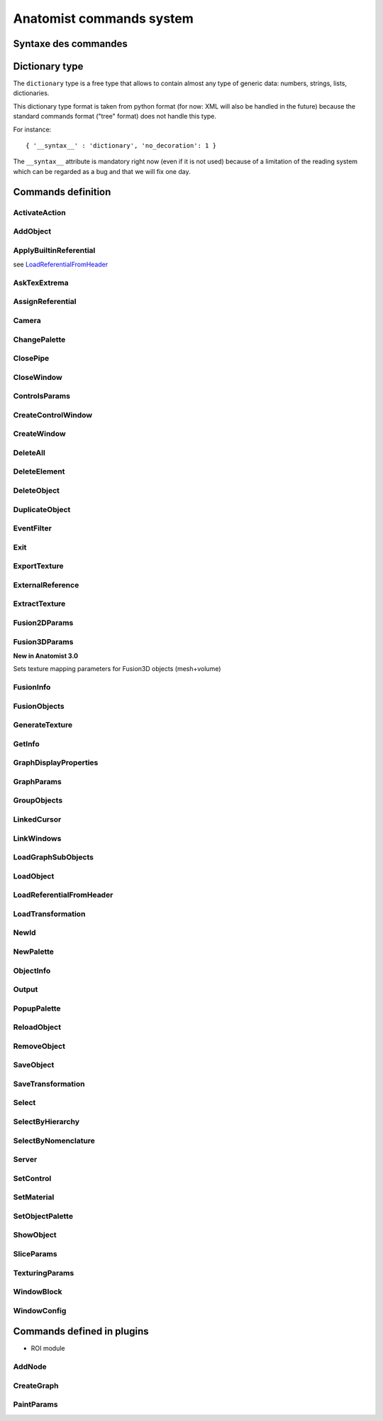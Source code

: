 
=========================
Anatomist commands system
=========================

Syntaxe des commandes
=====================

.. raw:: html

  Les commandes peuvent &ecirc;tre
  <li> lues dans un fichier
  de  config.     depuis  le menu "File / Replay scenario" de la fen&ecirc;tre
  de contr&ocirc;le</li>
  <li> lues dans un fichier depuis le d&eacute;marrage d'Anatomist:
  "<tt>anatomist -f fichier.his</tt>"</li>
  <li> lues sur un "pipe nomm&eacute;" ouvert au d&eacute;marrage
    et  sur   lequel on peut &eacute;crire n'importe quand (-&gt; t&eacute;l&eacute;commande):
  "<tt>anatomist -p nom_pipe</tt>"</li>

  <p><br>
  La syntaxe des commandes est celle des arbres de la librairie
  <b>  graph</b>        de Dimitri Papadopoulos: </p>

  <blockquote>
    <pre>*BEGIN TREE syntaxe<br>attribut1&nbsp;&nbsp;&nbsp; valeur1<br>attribut2&nbsp;&nbsp;&nbsp; valeur2<br>...<br>*END</pre>
                </blockquote>
                La syntaxe est connue d'Anatomist (chaque commande d&eacute;clare
      la  syntaxe   qu'elle attend). <br>
                Chaque type syntaxique (ou type d'arbre, attribut donn&eacute;
    apr&egrave;s      "<tt>*BEGIN TREE</tt>") d&eacute;cide des attributs qu'il
    est possible   de  trouver dans cet &eacute;l&eacute;ment (arbre). <br>
                Les attributs ont chacun un type, et peuvent &ecirc;tre obligatoires
      ou  non.  <br>
                Les types de base pour les attributs sont: <br>
                &nbsp; <br>

  <table class="docutils">
  <thead>
    <th>Type</th>
    <th>Example</th>
  </thead>
  <tbody>
    <tr>
      <td><tt>int</tt></td>
      <td><tt>12</tt></td>
    </tr>
    <tr>
      <td><tt>float</tt></td>
      <td><tt>-134.654</tt></td>
    </tr>
    <tr>
      <td><tt>string</tt></td>
      <td><tt>toto et tutu</tt></td>
    </tr>
    <tr>
      <td><tt>int_vector</tt></td>
      <td><tt>1 20 -2 4 87</tt></td>
    </tr>
    <tr>
      <td><tt>float_vector</tt></td>
      <td><tt>1.2 -3.4 0.123 -12.</tt></td>
    </tr>
    <tr>
      <td><tt><a href="#dicttype">dictionary</a></tt></td>
      <td><tt>{ '__syntax__' : 'dictionary', 'an_attribute' : [ 1, 5.3, 'value' ] }</tt></td>
    </tr>
    </tbody>
  </table>

  <p>Les commandes sont encapsul&eacute;es dans des arbres imbriqu&eacute;s
        a priori sur 2 niveaux: le premier pr&eacute;cise si la commande doit
    &ecirc;tre    ex&eacute;cut&eacute;e ou annul&eacute;e: syntaxe <tt>EXECUTE</tt>
      ou   <tt>  UNDO</tt>.   Le second niveau est la commande elle-m&ecirc;me.
    Ex:    </p>

  <blockquote>
    <pre>*BEGIN TREE EXECUTE<br>*BEGIN TREE LoadObject<br>filename&nbsp;&nbsp;&nbsp;&nbsp;&nbsp;&nbsp;&nbsp; toto.ima<br>res_pointer&nbsp;&nbsp;&nbsp; 1<br>*END<br>*END</pre>
                </blockquote>
                Les objets et fen&ecirc;tres sont manipul&eacute;es en interne
    dans   Anatomist   par leurs pointeurs. Evidemment ce format n'est pas exportable
      dans les entr&eacute;es/sorties disque. On passe donc par une conversion
    pointeur - identifiant entier, effectu&eacute;e par les classes <tt>Serializer</tt>
          et <tt>Unserializer</tt>. Le principe est qu'un pointeur en m&eacute;moire
      est identifi&eacute; depuis les commandes par un entier. L'entier est
  attribu&eacute;    au pointeur depuis sa cr&eacute;ation, par la commande
  qui r&eacute;sulte    en la cr&eacute;ation de pointeur (nouvel objet charg&eacute;
  ou cr&eacute;e    par fusion, nouvelle fen&ecirc;tre ouverte, etc.). Ces
  commandes ont g&eacute;n&eacute;ralement    un attribut "<tt>res_pointer</tt>
  " qui donne l'identifiant entier qui sera   ensuite utilis&eacute; pour r&eacute;f&eacute;rer
  &agrave; ce pointeur (objet,   fen&ecirc;tre, r&eacute;f&eacute;rentiel...).
    <br>
                Dans la suite, &agrave; chaque fois qu'on manipule des objets,
    des   fen&ecirc;tre,    des r&eacute;f&eacute;rentiels, on les d&eacute;signe
    par  cet identifiant.    <br>
                Ex: la commande suivante met les objets d'identifiants 1, 2
  et  3  dans   les  fen&ecirc;tres d'identifiants 100 et 101.

  <blockquote>

    <pre>*BEGIN TREE EXECUTE<br>*BEGIN TREE AddObject<br>objects&nbsp;&nbsp;&nbsp;&nbsp;&nbsp;&nbsp;&nbsp; 1 2 3<br>windows&nbsp;&nbsp;&nbsp;&nbsp;&nbsp;&nbsp;&nbsp; 100 101<br>*END<br>*END</pre>
                </blockquote>
                <b><font color="#cc0000"><font size="+1">Attention:</font></font></b>
          dans  les "scripts" de commande, ne jamais confondre des identifiants
      d'&eacute;l&eacute;ments    de types diff&eacute;rents (par exemple un
  ID   de fen&ecirc;tre dans une  liste d'objets), c'est pas du tout blind&eacute;
      pour le moment et &ccedil;a  doit pouvoir faire planter m&eacute;chamment.

  <h4> Pr&eacute;cisions sur les identifiants:</h4>
                  <li> Il sont locaux &agrave; un "flux d'entr&eacute;e" donn&eacute;
      dans  Anatomist: un fichier sc&eacute;nario, ou un pipe. En clair &ccedil;a
      veut  dire que lorsqu'on lit 2 fichiers de sc&eacute;nario &agrave; la
    suite,   le  second ne peut pas r&eacute;utiliser les ID du premier sans
  les red&eacute;finir.     Par contre ils restent valables sur un pipe pendant
    toute sa dur&eacute;e     de vie: on peut envoyer &agrave; la suite des
  fichiers  sur le pipe ("<tt>cat&nbsp;fichier.his&nbsp;&gt;&gt;&nbsp;pipe</tt>" sous
  Unix) en r&eacute;utilisant les   m&ecirc;mes ID pour d&eacute;signer les
  m&ecirc;mes  &eacute;l&eacute;ments.</li>
                  <li> En principe rien n'emp&ecirc;che de red&eacute;finir
  un  ID  d&eacute;ja     utilis&eacute;. A ce moment-l&agrave; l'ancienne affectation
    de cet entier     dispara&icirc;t et l'objet auquel il correspondait n'est
    plus accessible    par les commandes. L'avantage c'est que &ccedil;a permet
    de faire facilement    des "sc&eacute;narios g&eacute;n&eacute;riques":
  appliquer  une m&ecirc;me    s&eacute;rie de commandes &agrave; des objets
  diff&eacute;rents,  en utilisant    des fichiers de sc&eacute;nario tout
  faits, en initialisant  juste l'ID par   un nouveau chargement d'objet. Par
  ex. sur un pipe nomm&eacute;,  on peut  envoyer d'abord une commande <tt>LoadObject</tt>
  d&eacute;finissant  l'ID 1, puis un fichier de sc&eacute;nario tout fait
  utilisant (sans le d&eacute;finir)     l'objet 1. Ensuite il est possible
  de lancer une autre commande <tt>LoadObject</tt>        red&eacute;finissant
  le m&ecirc;me ID 1 et r&eacute;-envoyer le m&ecirc;me     sc&eacute;nario:
  il sera alors appliqu&eacute; de la m&ecirc;me fa&ccedil;on     au nouvel
  objet. Le syst&egrave;me peut bien sur &ecirc;tre am&eacute;lior&eacute;,
      mais &ccedil;a permet d&eacute;j&agrave; de faire des choses.</li>


.. _dicttype:

Dictionary type
===============

The ``dictionary`` type is a free type that allows to contain almost any type of generic data: numbers, strings, lists, dictionaries.

This dictionary type format is taken from python format (for now: XML will also be handled in the future) because the standard commands format ("tree" format) does not handle this type.

For instance:

::

  { '__syntax__' : 'dictionary', 'no_decoration': 1 }

The ``__syntax__`` attribute is mandatory right now (even if it is not used) because of a limitation of the reading system which can be regarded as a bug and that we will fix one day.


Commands definition
===================

.. hlist::
  :columns: 4

  * :ref:`ActivateAction`
  * :ref:`AddNode`
  * :ref:`AddObject`
  * :ref:`ApplyBuiltinReferential`
  * :ref:`AskTexExtrema`
  * :ref:`AssignReferential`
  * :ref:`Camera`
  * :ref:`ChangePalette`
  * :ref:`ClosePipe`
  * :ref:`CloseWindow`
  * :ref:`ControlsParams`
  * :ref:`CreateControlWindow`
  * :ref:`CreateGraph`
  * :ref:`CreateWindow`
  * :ref:`DeleteAll`
  * :ref:`DeleteElement`
  * :ref:`DeleteObject`
  * :ref:`DuplicateObject`
  * :ref:`EventFilter`
  * :ref:`Exit`
  * :ref:`ExportTexture`
  * :ref:`ExternalReference`
  * :ref:`ExtractTexture`
  * :ref:`Fusion2DParams`
  * :ref:`Fusion3DParams`
  * :ref:`FusionInfo`
  * :ref:`FusionObjects`
  * :ref:`GenerateTexture`
  * :ref:`GetInfo`
  * :ref:`GraphDisplayProperties`
  * :ref:`GraphParams`
  * :ref:`GroupObjects`
  * :ref:`LinkedCursor`
  * :ref:`LinkWindows`
  * :ref:`LoadGraphSubObjects`
  * :ref:`LoadObject`
  * :ref:`LoadReferentialFromHeader`
  * :ref:`LoadTransformation`
  * :ref:`NewId`
  * :ref:`NewPalette`
  * :ref:`ObjectInfo`
  * :ref:`Output`
  * :ref:`PaintParams`
  * :ref:`PopupPalette`
  * :ref:`ReloadObject`
  * :ref:`RemoveObject`
  * :ref:`SaveObject`
  * :ref:`SaveTransformation`
  * :ref:`Select`
  * :ref:`SelectByHierarchy`
  * :ref:`SelectByNomenclature`
  * :ref:`Server`
  * :ref:`SetControl`
  * :ref:`SetMaterial`
  * :ref:`SetObjectPalette`
  * :ref:`ShowObject`
  * :ref:`SliceParams`
  * :ref:`TexturingParams`
  * :ref:`WindowBlock`
  * :ref:`WindowConfig`


.. _ActivateAction:

ActivateAction
--------------

.. raw:: html

  <b>New in Anatomist 4.5</b><br>
  Triggers window action activation.

  <table width="100%" class="docutils">
  <thead>
    <tr>
      <th><b>Attribute:</b></th>
      <th><b>Type:</b></th>
      <th><b>Description:</b></th>
    </tr>
  </thead>
  <tbody>
    <tr>
      <td><tt>window</tt></td>
      <td><tt>int</tt></td>
      <td id="txt">
        ID of the window to trigger action in. The action must be in the currently active control of the window.
      </td>
    </tr>
    <tr>
      <td><tt>action_type</tt></td>
      <td><tt>string</tt></td>
      <td id="txt">
        type of action: <tt>"key_press"</tt>, <tt>"key_release"</tt>, <tt>"mouse_press"</tt>, <tt>"mouse_release"</tt>, <tt>"mouse_double_click"</tt>, <tt>"mouse_move"</tt>. Additional parameters depend on the action type.
      </td>
    </tr>
    <tr>
      <td><tt>method</tt></td>
      <td><tt>string</tt></td>
      <td>
        Action method name, as registered in the active control. Deteremines what will actually be done.
      </td>
    </tr>
    <tr>
      <td><tt>x</tt></td>
      <td><tt>int</tt> (optional)</td>
      <td>x mouse coord, for mouse actions only.
      </td>
    </tr>
    <tr>
      <td><tt>y</tt></td>
      <td><tt>int</tt> (optional)</td>
      <td>y mouse coord, for mouse actions only.
      </td>
    </tr>
  </tbody>
  </table>


.. _AddObject:

AddObject
---------

.. raw:: html

  Adds objects in windows

  <table width="100%" class="docutils">
  <thead>
    <tr>
      <th><b>Attribute:</b></th>
      <th><b>Type:</b></th>
      <th><b>Description:</b></th>
    </tr>
  </thead>
  <tbody>
    <tr>
      <td><tt>objects</tt></td>
      <td><tt>int_vector</tt></td>
      <td id="txt">IDs of objects to be added in specified windows</td>
    </tr>
    <tr>
      <td><tt>windows</tt></td>
      <td><tt>int_vector</tt></td>
      <td id="txt">IDs of windows</td>
    </tr>
    <tr>
      <td><tt>add_children</tt></td>
      <td><tt>int</tt> (optional)</td>
      <td>
        <b>New in Anatomist 3.1.5</b><br>
        Also add the given objects children (useful for graphs for instance)
      </td>
    </tr>
    <tr>
      <td><tt>add_graph_nodes</tt></td>
      <td><tt>int</tt> (optional)</td>
      <td>
        <b>New in Anatomist 3.1.5</b><br>
        Also add the given objects children nodes if they are graphs. This is a bit more specific than the <tt>add_children</tt> option which adds all children.
        <br/>
        <b>Changed in Anatomist 3.2:</b><br/>
        The default value is now 1.
      </td>
    </tr>
    <tr>
      <td><tt>add_graph_relations</tt></td>
      <td><tt>int</tt> (optional)</td>
      <td>
        <b>New in Anatomist 3.1.5</b><br>
        Also add the given objects children relations if they are graphs. This is a bit more specific than the <tt>add_children</tt> option which adds all children.
      </td>
    </tr>
    <tr>
      <td><tt>temporary</tt></td>
      <td><tt>int</tt> (optional)</td>
      <td>
        <b>New in Anatomist 3.5.1</b><br>
        Temporary objects do not affect the window bounding box and camera settings.
      </td>
    </tr>
    <tr>
      <td><tt>position</tt></td>
      <td><tt>int</tt> (optional)</td>
      <td>
        <b>New in Anatomist 3.5.1</b><br>
        Position in objects order list.
      </td>
    </tr>
  </tbody>
  </table>


.. _ApplyBuiltinReferential:

ApplyBuiltinReferential
-----------------------

see LoadReferentialFromHeader_


.. _AskTexExtrema:

AskTexExtrema
-------------

.. raw:: html

  Provoque l'affichage dans la sortie standard d'Anatomist des valeurs
  extr&ecirc;mes  de la texture de l'objet<br>

  <table width="100%" class="docutils">
  <thead>
    <tr>
      <th><b>Attribute:</b></th>
      <th><b>Type:</b></th>
      <th><b>Description:</b></th>
    </tr>
  </thead>
  <tbody>
    <tr>
      <td><tt>object</tt></td>
      <td><tt>int</tt></td>
      <td id="txt">objet dont on demande les bornes de la texture</td>
    </tr>
  </tbody>
  </table>


.. _AssignReferential:

AssignReferential
-----------------

.. raw:: html

  Attribue (et crée au besoin) un référential à des objets et des fenêtres.

  <table width="100%" class="docutils">
  <thead>
    <tr>
      <th><b>Attribute:</b></th>
      <th><b>Type:</b></th>
      <th><b>Description:</b></th>
    </tr>
  </thead>
  <tbody>
    <tr>
      <td><tt>objects</tt></td>
      <td><tt>int_vector</tt> (optionnel)</td>
      <td></td>
    </tr>
    <tr>
      <td><tt>windows</tt></td>
      <td><tt>int_vector</tt> (optionnel)</td>
      <td></td>
    </tr>
    <tr>
      <td><tt>central_ref</tt></td>
      <td><tt>int</tt></td>
      <td id="txt">
      non nul si on désigne le référentiel central (indestructible) d'Anatomist
      </td>
    </tr>
    <tr>
      <td><tt>filename</tt></td>
      <td><tt>string</tt> (optionnel)</td>
      <td id="txt">
        <b>Nouveau dans Anatomist 3.1</b><br>
        fichier contenant des information supplémentaires sur le référentiel: en particulier un nom et un UUID (identifiant unique). Si l'UUID lu depuis ce fichier existe déjà  dans anatomist, le référentiel n'est pas recréé (sinon l'identifiant ne serait plus unique).<br>
        On peut donc utiliser la commande <tt>AssignReferential</tt> juste pour charger des informations complémentaires sur un repère existant. Ce fichier est au format de type <tt>.minf</tt> (bien que l'extension soit généralement <tt>.referential</tt>).
      </td>
    <tr>
      <td><tt>ref_uuid</tt></td>
      <td><tt>string</tt> (optionnel)</td>
      <td id="txt">
        <b>Nouveau dans Anatomist 3.1</b><br>
        Précise optionnellement qu'on veut utiliser un référentiel précis, d'identifiant unique (et persistant) connu, et déjà présent dans Anatomist. Ce paramètre est généralement incompatible avec le paramètre <tt>filename</tt> parce que l'UUID trouvé dans le fichier est potentiellement différent de celui précisé ici.
      </td>
    </tr>
    </tr>

  </tbody>
  </table>


.. _Camera:

Camera
------

.. raw:: html

  Sets camera point of view, zoom, etc. in 3D windows.

  <table width="100%" class="docutils">
  <thead>
    <tr>
      <th><b>Attribute:</b></th>
      <th><b>Type:</b></th>
      <th><b>Description:</b></th>
    </tr>
  </thead>
  <tbody>
    <tr>
    <td><tt>windows</tt>
    </td>
    <td><tt>int_vector</tt>
    </td>
    <td id="txt">windows to act on
    </td>
    </tr>
    <tr>
    <tr>
      <td><tt>boundingbox_min</tt>
      </td>
      <td><tt>float_vector</tt> (optional)
      </td>
      <td id="txt">
        <b>New in Anatomist 3.1</b><br>
        set the viewport bounding box (min part) in the window coordinates system.
      </td>
    </tr>
    <tr>
      <td><tt>boundingbox_max</tt>
      </td>
      <td><tt>float_vector</tt> (optional)
      </td>
      <td id="txt">
        <b>New in Anatomist 3.1</b><br>
        set the viewport bounding box (max part) in the window coordinates system.
      </td>
    </tr>
    <tr>
      <td><tt>cursor_position</tt>
      </td>
      <td><tt>float_vector</tt> (optional)
      </td>
      <td id="txt">set cursor position (and also slice plane position) (cf <tt>LinkedCursor</tt>)
      </td>
    </tr>
    <tr>
      <td><tt>observer_position</tt></td>
      <td><tt>float_vector</tt> (optional)</td>
      <td id="txt">camera position (3&nbsp;coords)</td>
    </tr>
    <tr>
      <td><tt>slice_quaternion</tt></td>
      <td><tt>float_vector</tt> (optional)</td>
      <td id="txt">rotation of the oblique cut plane (4&nbsp;normed components)</td>
    </tr>
    <tr>
      <td><tt>slice_orientation</tt></td>
      <td><tt>float_vector</tt> (optional)</td>
      <td id="txt">
        <b>New in Anatomist 4.4</b><br/>
        oblique cut plane orientation, as a normal vector (3&nbsp;components)</td>
    </tr>
    <tr>
      <td><tt>view_quaternion</tt></td>
      <td><tt>float_vector</tt> (optional)</td>
      <td id="txt">rotation (4&nbsp;normed components)</td>
    </tr>
    <tr>
      <td><tt>force_redraw</tt>
      </td>
      <td><tt>int</tt> (optional)
      </td>
      <td id="txt">force redraw the view: by default views are only redrawn after a slight delay so as to only redraw once if several modifications are done. In "movie" mode, one wants to be sure that the image is correctly updated and saved.
      </td>
    </tr>
    <td><tt>zoom</tt></td>
      <td><tt>float</tt> (optional)</td>
      <td id="txt">zoom factor (1=normal)</td>
    </tr>

  </tbody>
  </table>


.. _ChangePalette:

ChangePalette
-------------

.. raw:: html

  Modifie une palette de la liste (panneau de gauche de la fen&ecirc;tre
  de palettes)

  <table width="100%" class="docutils">
  <thead>
    <tr>
      <th><b>Attribute:</b></th>
      <th><b>Type:</b></th>
      <th><b>Description:</b></th>
    </tr>
  </thead>
  <tbody>
    <tr>
      <td><tt>colors</tt></td>
      <td><tt>int_vector</tt></td>
      <td>vecteurs de couleurs RGB (composantes &agrave; la suite)</td>
    </tr>
    <tr>
      <td valign="top"><tt>color_mode</tt><br>
      </td>
      <td valign="top"><tt>string</tt> (optionnel)<br>
      </td>
      <td valign="top">"<tt>RGB</tt>" ou "<tt>RGBA</tt>"<br>
      </td>
    </tr>

  </tbody>
  </table>


.. _ClosePipe:

ClosePipe
---------

.. raw:: html

  Ferme le pipe de lecture sur lequel cette commande est envoy&eacute;e
  - fermeture de la t&eacute;l&eacute;commande, en d'autres termes.<br>

  <table width="100%" class="docutils">
  <thead>
    <tr>
      <th><b>Attribute:</b></th>
      <th><b>Type:</b></th>
      <th><b>Description:</b></th>
    </tr>
  </thead>
  <tbody>
    <tr>
    <td><tt>remove_file</tt></td>
    <td><tt>int</tt></td>
    <td>flag pr&eacute;sisant si Anatomist doit effacer le fichier
      pipe   nomm&eacute;   apr&egrave;s fermeture</td>
    </tr>

  </tbody>
  </table>


.. _CloseWindow:

CloseWindow
-----------

.. raw:: html

  Ferme des fen&ecirc;tres

  <table width="100%" class="docutils">
  <thead>
    <tr>
      <th><b>Attribute:</b></th>
      <th><b>Type:</b></th>
      <th><b>Description:</b></th>
    </tr>
  </thead>
  <tbody>
    <tr>
      <td><tt>windows</tt></td>
      <td><tt>int_vector</tt></td>
      <td></td>
    </tr>
  </tbody>
  </table>


.. _ControlsParams:

ControlsParams
--------------

.. raw:: html

  Ouvre ou ferme la fenête de paramètres ds contrôles

  <table width="100%" class="docutils">
  <thead>
    <tr>
      <th><b>Attribute:</b></th>
      <th><b>Type:</b></th>
      <th><b>Description:</b></th>
    </tr>
  </thead>
  <tbody>
    <tr>
      <td><tt>window</tt></td>
      <td><tt>int</tt></td>
      <td>Fenêtre depuis laquelle les paramètres des contrôles doivent
        être ouverts</td>
    </tr>
    <tr>
      <td><tt>show</tt></td>
      <td><tt>int</tt></td>
      <td>0: fermer, 1: ouvrir</td>
    </tr>
  </tbody>
  </table>


.. _CreateControlWindow:

CreateControlWindow
-------------------

.. raw:: html

  Cr&eacute;e la fen&ecirc;tre de contr&ocirc;le.
  Comme   c'est fait automatiquement  dans l'appli, cette commande ne sert
  en fait  &agrave; rien...


.. _CreateWindow:

CreateWindow
------------

.. raw:: html

  Opens a new Anatomist window.

  <table width="100%" class="docutils">
  <thead>
    <tr>
      <th><b>Attribute:</b></th>
      <th><b>Type:</b></th>
      <th><b>Description:</b></th>
    </tr>
  </thead>
  <tbody>
    <tr>
      <td><tt>type</tt></td>
      <td><tt>string</tt></td>
      <td>"Axial", "Sagittal", "Coronal", "3D", "Browser", "Profile"</td>
    </tr>
    <tr>
      <td><tt>res_pointer</tt></td>
      <td><tt>int</tt></td>
      <td>ID of the new window</td>
    </tr>
    <tr>
      <td><tt>geometry</tt></td>
      <td><tt>int_vector</tt> (optional)</td>
      <td>position and size of the window: x, y, w, h</td>
    </tr>
    <tr>
      <td><tt>block</tt></td>
      <td><tt>int</tt> (optional)</td>
      <td><b>New in Anatomist 3.0</b>. Allows to insert the new window in
        a "block" which may contain several views. By default (<tt>block=0</tt>),
        the window will not be in any block. If <tt>block</tt> doesn't exist
        anymore, a new block will be created, otherwise the window will be
        added to an existing block.<br>
        <b>Note:</b> The block number is an ID just like those of objects,
        windows etc.: a number already allocated must not be reused.
      </td>
    </tr>
    <tr>
      <td><tt>block_columns</tt></td>
      <td><tt>int</tt> (optional)</td>
      <td>
        <b>New in Anatomist 3.1</b>.
        If <tt>block</tt> specifies a new block to be created, then it will have this number of columns. Default: 2, but see below.<br/>
        <b>New in Anatomist 4.2</b>: The default is 2, but if specified, it will force an existing block to resize at 2 columns, whereas if unspecified, the block will be left unchanged.
      </td>
    </tr>
    <tr>
      <td><tt>block_rows</tt></td>
      <td><tt>int</tt> (optional)</td>
      <td>
        <b>New in Anatomist 4.2</b>.
        If <tt>block</tt> specifies a new block to be created, then it will have this number of rows. As for <tt>block_columns</tt>, the default is 2, but if specified, it will force an existing block to resize at 2 rows, whereas if unspecified, the block will be left unchanged.<br>
        This option is incompatible with <tt>block_columns</tt>. If both are used, <tt>block_columns</tt> will override <tt>block_rows</tt>.
      </td>
    </tr>
    <tr>
      <td><tt>options</tt></td>
      <td><tt><a href="#dicttype">dictionary</a></tt> (optional)</td>
      <td><b>New in Anatomist 3.0</b>. Additional options passed to the new window
        upon creation. Some windows types may interpret some specific options.<br>
        For instance:<br>
        <code>options { '__syntax__' : 'tree', 'no_decoration': 1 }</code><br>
        At the moment, known options are:
        <table border="1">
          <tr>
            <td><tt>no_decoration</tt></td>
            <td><tt>bool</tt></td>
            <td>Don't draw "decorations" around the main area of the view: no menus,
              no buttons. This way the view may be inserted in a specialized application
              and be completely controlled by this application.
            </td>
          </tr>
          <tr>
            <td><tt>hidden</tt></td>
            <td><tt>bool</tt></td>
            <td><b>New in Anatomist 4.0.2</b>. Don't display the created window, until a specific show action is used (see <a href="#windowconfig">WindowConfig</a> / raise, or in an embedded widget)</td>
          </tr>
        </table>
      </td>
    </tr>
  </tbody>
  </table>


.. _DeleteAll:

DeleteAll
---------

.. raw:: html

  <b>New in Anatomist 3.1.7</b><br/>
  Deletes all elements loaded in Anatomist (objects, windows, referentials, transformations).<br/>
  No parameters.


.. _DeleteElement:

DeleteElement
-------------

.. raw:: html

  D&eacute;truit n'importe quel type d'&eacute;l&eacute;ment anatomist
  connu  (objets, fen&ecirc;tres, r&eacute;f&eacute;rentiels)<br>

  <table width="100%" class="docutils">
  <thead>
    <tr>
      <th><b>Attribute:</b></th>
      <th><b>Type:</b></th>
      <th><b>Description:</b></th>
    </tr>
  </thead>
  <tbody>
    <tr>
      <td><tt>elements</tt></td>
      <td><tt>int_vector</tt></td>
      <td></td>
    </tr>
  </tbody>
  </table>


.. _DeleteObject:

DeleteObject
------------

.. raw:: html

  D&eacute;truit des objets<br>

  <table width="100%" class="docutils">
  <thead>
    <tr>
      <th><b>Attribute:</b></th>
      <th><b>Type:</b></th>
      <th><b>Description:</b></th>
    </tr>
  </thead>
  <tbody>
    <tr>
      <td><tt>objects</tt></td>
      <td><tt>int_vector</tt></td>
      <td></td>
    </tr>
  </tbody>
  </table>


.. _DuplicateObject:

DuplicateObject
---------------

.. raw:: html

  <b>New in Anatomist 3.1</b>.<br>
  Duplicates an existing object, doing a deep or shallow copy of it. Object duplication is especially useful when needing to assign severeal palettes/materials to a single data.<br>
  Objects copying is object-dependent and is not a mandatory feature of all object types: some objects may not be able to be copied. So this command may fail and do nothing. So it is better to check the result unless you exactly know which object you are duplicating. Check can be achieved via the <tt><a href="#objectinfo">ObjectInfo</a></tt> command on the <tt>res_pointer</tt> ID.

  <table width="100%" class="docutils">
  <thead>
    <tr>
      <th><b>Attribute:</b></th>
      <th><b>Type:</b></th>
      <th><b>Description:</b></th>
    </tr>
  </thead>
  <tbody>
    <tr>
      <td><tt>source</tt></td>
      <td><tt>int</tt></td>
      <td>source object ID, to be duplicated</td>
    </tr>
    <tr>
      <td><tt>res_pointer</tt></td>
      <td><tt>int</tt></td>
      <td>ID of the copy object</td>
    </tr>
    <tr>
      <td><tt>hidden</tt></td>
      <td><tt>int</tt> (optional)</td>
      <td>
        A hidden object does not appear in Anatomist main control window.
      </td>
    </tr>
    <tr>
      <td><tt>shallow</tt></td>
      <td><tt>int</tt> (optionnel)</td>
      <td>
        A shallow copy will try to share the same underlying low-level data (volume data block, mesh veretices/polygons etc), whereas a deep copy will try to duplicate everything. We say "try" here because the actual copy operation is object-dependent, may not be implemented at all and
        so can fail.<br>
        Default: 1 (actualy shallow)
      </td>
    </tr>
  </tbody>
  </table>


.. _EventFilter:

EventFilter
-----------

.. raw:: html

  Active/d&eacute;sactive et r&egrave;gle le filtre d'&eacute;v&eacute;nement
  sur le canal de sortie associ&eacute; &agrave; ce canal de commandes
  (cf commande Outpout)

  <table width="100%" class="docutils">
  <thead>
    <tr>
      <th><b>Attribute:</b></th>
      <th><b>Type:</b></th>
      <th><b>Description:</b></th>
    </tr>
  </thead>
  <tbody>
    <tr>
      <td valign="top"><tt>filter</tt><br>
      </td>
      <td valign="top"><tt>string</tt><br>
      </td>
      <td valign="top">liste d'&eacute;v&eacute;nements
        &agrave;   filtrer (c.a.d. &agrave; laiser voir si le filtrage par d&eacute;faut
        est   actif, ou au contraire &agrave; ne pas voir si le filtrage par d&eacute;faut
        est inactif). <tt>filter </tt>est une liste de chaines s&eacute;par&eacute;es
        par des espaces<br>
      </td>
    </tr>
    <tr>
      <td valign="top"><tt>unfilter</tt><br>
      </td>
      <td valign="top"><tt>string</tt><br>
      </td>
      <td valign="top">liste d'&eacute;v&eacute;nements
        &agrave;   ne plus filtrer: ceux-ci sont enlev&eacute;s de la liste <tt>"filter"
        </tt>    pr&eacute;c&eacute;dente du filtre.<br>
      </td>
    </tr>
    <tr>
      <td valign="top"><tt>default_filtering</tt><br>
      </td>
      <td valign="top"><tt>int </tt>(0 ou 1)<br>
      </td>
      <td valign="top">Le filtrage par d&eacute;faut
        d&eacute;finit     si le filtre fonctionne par "addition" ou par "soustraction".
        En mode de   filtrage par d&eacute;faut actif (ce qui est le cas au d&eacute;marrrage),
        tous les &eacute;v&eacute;nements sont filtr&eacute;s par d&eacute;faut
        (c.a.d.  invisibles), la liste <tt>"filter" </tt>permet de voir les &eacute;v&eacute;nements
        choisis (mode soustraction en quelque sorte).<br>
        En mode de filtrage par d&eacute;faut inactif, c'est l'inverse; tous
        les   &eacute;v&eacute;nements sont d&eacute;clench&eacute;s sauf ceux
        donn&eacute;s     par la liste <tt>"filter"</tt> (mode addition).<br>
        Si <tt>default_filtering </tt>est sp&eacute;cifi&eacute;, le filtre
        est   remis &agrave; z&eacute;ro: listes de d'&eacute;v&eacute;nements activ&eacute;s
        auparavant sont effac&eacute;es.<br>
      </td>
    </tr>

  </tbody>
  </table>


.. _Exit:

Exit
----

.. raw:: html

  Sort d'Anatomist




.. _ExportTexture:

ExportTexture
-------------

.. raw:: html

  Extrait la texture d'un objet textur&eacute; et l'&eacute;crit sur disque
  sous forme de texture

  <table width="100%" class="docutils">
  <thead>
    <tr>
      <th><b>Attribute:</b></th>
      <th><b>Type:</b></th>
      <th><b>Description:</b></th>
    </tr>
  </thead>
  <tbody>
    <tr>
      <td valign="top"><tt>filename</tt><br>
      </td>
      <td valign="top"><tt>string</tt><br>
      </td>
      <td valign="top">fichier de texture &agrave; &eacute;crire<br>
      </td>
    </tr>
    <tr>
      <td valign="top"><tt>object</tt><br>
      </td>
      <td valign="top"><tt>int</tt><br>
      </td>
      <td valign="top">objet dont on veut exporter la texture<br>
      </td>
    </tr>
    <tr>
      <td valign="top"><tt>time</tt><br>
      </td>
      <td valign="top"><tt>float</tt> (optionnel)<br>
      </td>
      <td valign="top">temps auquel on veut extraire la texture
    (dans  le cas d'objets temporels). Si <tt>time &lt; 0</tt> ou s'il n'est
    pas pr&eacute;cis&eacute;,  tous les temps seront extraits, la texture &eacute;crite
    sera temporelle (seuls le temps de la texture compte: par ex. une fusion
    maillage temporel + texture fixe ne donnera qu'un seul instant)<br>
      </td>
    </tr>

  </tbody>
  </table>


.. _ExternalReference:

ExternalReference
-----------------

.. raw:: html

  <b>New in Anatomist 3.1</b><br>
  Manages reference counting inside Anatomist for objects, windows etc., allowing external applications (like BrainVisa) to use reference counting for their objects.<br>
  <b>Warning:</b> this command is reserved to experts and is highly dangerous since it can easily cause Anatomist to crash.

  <table width="100%" class="docutils">
  <thead>
    <tr>
      <th><b>Attribute:</b></th>
      <th><b>Type:</b></th>
      <th><b>Description:</b></th>
    </tr>
  </thead>
  <tbody>
    <tr>
      <td><tt>elements</tt></td>
      <td><tt>int_vector</tt></td>
      <td id="txt">IDs of elements</td>
    </tr>
    <tr>
      <td><tt>action_type</tt></td>
      <td><tt>string</tt></td>
      <td id="txt">
        specifies which of reference counting operation is to be performed:
        <ul>
          <li><tt><b>TakeStrongRef</b></tt>: increments the "strong" (normal) reference counting counter of selected objects
          </li>
          <li><tt><b>TakeWeakSharedRef</b></tt>: increments the "weak shared" counter. weak shared references don't forbit manual deletion of objects, but will maintain a count and automatically delete them when nobody references them; It is like a standard reference counter, but still allows forcing destruction.
          </li>
          <li><tt><b>TakeWeakRef</b></tt>: no effect so far, no action is needed. A weak counter is an observer and is notified when the object is destroyed.
          </li>
          <li><tt><b>ReleaseStrongRef</b></tt>: decrements the strong reference counter on the object (and possibly destroy it if it reaches 0).
          </li>
          <li><tt><b>ReleaseWeakSharedRef</b></tt>: decrements the "weak shared" counter, possibly deleting the object.
          </li>
          <li><tt><b>ReleaseWeakRef</b></tt>: no effect so far.
          </li>
          <li><tt><b>ReleaseApplication</b></tt>: releases the Anatomist application reference on the object. By default all objects are referenced once in the application to keep them alive. If you wish to use reference counting from another application, you should first remove this Anatomist reference.
          </li>
          <li><tt><b>TakeApplication</b></tt>, <b>New in Anatomist 4.4</b>: tell the Anatomist application to take back a reference on the object. It is the contrary of <tt>ReleaseApplication</tt>, and is only useful to revert this latest action.
          </li>
        </ul>
      </td>
    </tr>
  </tbody>
  </table>


.. _ExtractTexture:

ExtractTexture
--------------

.. raw:: html

  <b>New in Anatomist 3.0</b><br>
  Extracts the texture of a textured object and maks a new texture object from it

  <table width="100%" class="docutils">
  <thead>
    <tr>
      <th><b>Attribute:</b></th>
      <th><b>Type:</b></th>
      <th><b>Description:</b></th>
    </tr>
  </thead>
  <tbody>
    <tr>
    <td><tt>object</tt>
    </td>
    <td><tt>int</tt>
    </td>
    <td id="txt">object from which the texture has to be exported
    </td>
    </tr>
    <tr>
      <td><tt>time</tt>
      </td>
      <td><tt>float</tt> (optional)
      </td>
      <td id="txt">If provided on a time object, the texture will
        be extracted at the given time position. If <tt>time &lt; 0</tt> or if
        not provided, all timesteps will be extracted and the resulting texture
        will have several timesteps (only texture time is taken into account: for
        instance a fusion time mesh + still texture will lead to only one timestep).
      </td>
    </tr>
    <tr>
      <td><tt>res_pointer</tt>
      </td>
      <td><tt>int</tt> (optional)
      </td>
      <td id="txt">resulting texture
      </td>
    </tr>

  </tbody>
  </table>


.. _Fusion2DParams:

Fusion2DParams
--------------

.. raw:: html

  R&egrave;gle les param&egrave;tres d'une fusion 2D. Cette commande est
  en grande partie obsolète à partir d'Anatomist 3.0. En fait, seul le
  paramètre <tt>reorder_objects</tt> a encore une utilité propre. Les
  autres paramètres sont maintenant dans la commande
  <tt><a href="#texturingparams">TexturingParams</a></tt> (puisqu'ils ne
  sont plus spécifiques aux fusions 2D).<br>

  <table width="100%" class="docutils">
  <thead>
    <tr>
      <th><b>Attribute:</b></th>
      <th><b>Type:</b></th>
      <th><b>Description:</b></th>
    </tr>
  </thead>
  <tbody>
    <tr>
      <td><tt>object</tt></td>
      <td><tt>int</tt></td>
      <td></td>
    </tr>
    <tr>
      <td><tt>mode</tt></td>
      <td><tt>string</tt> (optionnel)</td>
      <td><tt>linear</tt>, <tt>geometric</tt> ou <tt>linear_on_defined</tt>. This obsolete parameter is replaced by the one in <tt><a href="#texturingparams">TexturingParams</a></tt>, which supports many more modes.</td>
    </tr>
    <tr>
      <td><tt>rate</tt></td>
      <td><tt>float</tt> (optionnel)</td>
      <td>taux de fusion (entre 0 et 1)</td>
    </tr>
    <tr>
      <td><tt>reorder_objects</tt></td>
      <td><tt>int_vector</tt> (optionnel)</td>
      <td>num&eacute;ros des objets dans le bon ordre</td>
    </tr>
  </tbody>
  </table>


.. _Fusion3DParams:

Fusion3DParams
--------------

**New in Anatomist 3.0**

Sets texture mapping parameters for Fusion3D objects (mesh+volume)

.. raw:: html

  <table class="docutils">
  <tbody>
  <thead>
    <tr>
      <th><b>Attribute:</b></th>
      <th><b>Type:</b></th>
      <th><b>Description:</b></th>
    </tr>
  </thead>
    <tr>
      <td>object</td>
      <td><tt>int</tt></td>
      <td>target object to change parameters on</td>
    </tr>
    <tr>
      <td><tt>method</tt></td>
      <td><tt>string</tt> (optional)</td>
      <td id="txt">Spatial neighborhood calculation method:
        <table>
          <tr>
            <td><tt>point</tt> (default):</td>
            <td>value of the voxel under each mesh vertex location.</td>
          </tr>
          <tr>
            <td><tt>point_offset_internal</tt>:</td>
            <td>value of the voxel shifted towards mesh interior along mesh normals.</td>
          </tr>
          <tr>
            <td><tt>point_offset_external</tt>:</td>
            <td>value of the voxel shifted towards mesh exterior along mesh normals.</td>
          </tr>
          <tr>
            <td><tt>line</tt>:</td>
            <td>integrate along mesh normals, according to the specified submethod: see <tt>submethod</tt>.</td>
          </tr>
          <tr>
            <td><tt>line_internal</tt>:</td>
            <td>as <tt>line</tt> but only towards mesh interior.</td>
          </tr>
          <tr>
            <td><tt>line_external</tt>:</td>
            <td>as <tt>line</tt> but only towards mesh exterior.</td>
          </tr>
          <tr>
            <td><tt>sphere</tt>:</td>
            <td>integrate in a sphere of raduis <tt>depth</tt> around each mesh vertex.</td>
          </tr>
        </table>
      </td>
    </tr>
    <tr>
      <td><tt>sumbethod</tt></td>
      <td><tt>string</tt> (optional)</td>
      <td id="txt">Integration method in the specified neighborhood for each mesh vertex, in order to mix several voxels values in the neighborhood. Thus it is not relevant for <tt>point*</tt> methods.
        <table>
          <tr>
            <td><tt>max</tt> (default):</td>
            <td></td>
          </tr>
          <tr>
            <td><tt>min</tt>:</td>
            <td></td>
          </tr>
          <tr>
            <td><tt>mean</tt>:</td>
            <td></td>
          </tr>
          <tr>
            <td><tt>mean_corrected</tt>:</td>
            <td>taking only non-zero values in the averaging</td>
          </tr>
          <tr>
            <td><tt>mean_enhanced</tt>:</td>
            <td>Nobody remembers what this mode is supposed to do...</td>
          </tr>
          <tr>
            <td><tt>abs_max</tt>:</td>
            <td>max, in absolute value</td>
          </tr>
          <tr>
            <td><tt>median</tt>:</td>
            <td> <b>New in Anatomist 4.4:</b> median value (majority)</td>
          </tr>
        </table>
      </td>
    </tr>
    <tr>
      <td><tt>depth</tt></td>
      <td><tt>float</tt> (optional)</td>
      <td id="txt">Integration neighborhood size, in mm.</td>
    </tr>
    <tr>
      <td><tt>step</tt></td>
      <td><tt>float</tt> (optional)</td>
      <td id="txt">Integration sampling step, in mm. This parameter is now only used in <tt>sphere</tt> mode to downsample a sphere.<br/>
      In <b>Anatomist 4.6</b>, the <tt>line</tt> mode has changed to use one sample in each volume voxel on the line, using a rasterization method instead of a fixed step.
      </td>
    </tr>
  </tbody>
  </table>


.. _FusionInfo:

FusionInfo
----------

.. raw:: html

  <b>New in Anatomist 3.2.1</b><br>
  Lists fusion types, either globally or those allowed for a given set of objects.<br/>
  Information is returned in the same way as for <a href="#getinfo">GetInfo</a> or <a href="#objectinfo">ObjectInfo</a>: a python dictionary.<br/>
  If <tt>filename</tt> is not specified, information is written on the current output (see <a href="#output">Output</a> command).

  <table width="100%" class="docutils">
  <thead>
    <tr>
      <th><b>Attribute:</b></th>
      <th><b>Type:</b></th>
      <th><b>Description:</b></th>
    </tr>
  </thead>
  <tbody>
    <tr>
    <td><tt>objects</tt>
    </td>
    <td><tt>int_vector</tt> (optional)
    </td>
    <td id="txt">objects to be fusioned. If not specified, the global list of fusion methods is output
    </td>
    </tr>
    <tr>
      <td><tt>filename</tt>
      </td>
      <td><tt>string</tt> (optional)
      </td>
      <td id="txt">file or "named pipe" in which Anatomist will write output informtaion in
      </td>
    </tr>
    <tr>
      <td><tt>request_id</tt>
      </td>
      <td><tt>int</tt> (optional)
      </td>
      <td id="txt">ID used in Anatomist answer to identify the request. this option is used or instance by BrainVisa to identify answers to its asynchronous requests, which are not necessarily processed in the order they were sent in a multi-threaded context.
      </td>
    </tr>

  </tbody>
  </table>


.. _FusionObjects:

FusionObjects
-------------

.. raw:: html

  Cr&eacute;e un objet fusion &agrave; partir de plusieurs autres<br>

  <table width="100%" class="docutils">
  <thead>
    <tr>
      <th><b>Attribute:</b></th>
      <th><b>Type:</b></th>
      <th><b>Description:</b></th>
    </tr>
  </thead>
  <tbody>
    <tr>
      <td><tt>objects</tt></td>
      <td><tt>int_vector</tt></td>
      <td><br>
      </td>
    </tr>
    <tr>
      <td><tt>res_pointer</tt></td>
      <td><tt>int</tt></td>
      <td>ID de l'objet fusion nouvellement cr&eacute;e</td>
    </tr>
    <tr>
      <td><tt>method</tt></td>
      <td><tt>string</tt></td>
      <td>m&eacute;thode de fusion utilis&eacute;e</td>
    </tr>
  </tbody>
  </table>


.. _GenerateTexture:

GenerateTexture
---------------

.. raw:: html

  <b>Nouveau dans Anatomist 3.0</b><br>
  Génère une texture vierge (valeur 0 partout) correspondant à un objet maillé
  (maillage, bucket...). La texture sera créée en mode "auto-généré" (c'est à dire
  que les valeurs seront générées par OpenGL à l'affichage, voir
  <a href="#texturingparams">TexturingParams</a>)

  <table width="100%" class="docutils">
  <thead>
    <tr>
      <th><b>Attribute:</b></th>
      <th><b>Type:</b></th>
      <th><b>Description:</b></th>
    </tr>
  </thead>
  <tbody>
    <tr>
      <td valign="top"><tt>object</tt><br>
      </td>
      <td valign="top"><tt>int</tt> (optionnel)<br>
      </td>
      <td valign="top">objet sur lequel on construit la texture. S'il n'est
        pas donné, la texture n'aura qu'un seul point et ne sera utilisable
        qu'en mode "généré par OpenGL".
      </td>
    </tr>
    <tr>
      <td valign="top"><tt>dimension</tt>
      </td>
      <td valign="top"><tt>int</tt> (optionnel)
      </td>
      <td valign="top">dimension de la texture: 1 ou 2.<br>
        Défaut: 1
      </td>
    </tr>
    <tr>
      <td valign="top"><tt>res_pointer</tt> (optionnel)<br>
      </td>
      <td valign="top"><tt>int</tt> (optionnel)<br>
      </td>
      <td valign="top">objet résultat
      </td>
    </tr>

  </tbody>
  </table>


.. _GetInfo:

GetInfo
-------

.. raw:: html

  Demande &agrave; Anatomist des informations sur l'&eacute;tat
  de  l'application      (objets, fen&ecirc;tres, ...).&nbsp; <br>
  Les informations sont donn&eacute;es entre accolades sous forme
  de  dictionnaire    python (directement utilisable par un interpr&eacute;teur
  python).&nbsp;         <br>
  Pour obtenir des infos pr&eacute;cises sur des objets ou fen&ecirc;tres,
  utiliser la commande <tt>ObjectInfo</tt>.<br>
  Si <tt>filename</tt> n'est pas pr&eacute;cis&eacute;, les informations
  sont  &eacute;crites sur la sortie courante (r&eacute;glable avec la
  commande <tt> Output</tt>)

  <table width="100%" class="docutils">
  <thead>
    <tr>
      <th><b>Attribute:</b></th>
      <th><b>Type:</b></th>
      <th><b>Description:</b></th>
    </tr>
  </thead>
  <tbody>
    <tr>
      <td><tt>aims_info</tt></td>
      <td><tt>int</tt> (bool) (optionnel)</td>
      <td id="txt"><b>Nouveau dans Anatomist 3.1</b><br>
        donne des informations sur la librairie AIMS (texte non structuré)
      </td>
    </tr>
    <tr>
      <td><tt>filename</tt></td>
      <td><tt>string</tt> (optionnel)</td>
      <td>fichier ou du "pipe nomm&eacute;" dans lequel Anatomist
        &eacute;crit       les informations demand&eacute;es</td>
    </tr>
    <tr>
      <td><tt>linkcursor_lastpos</tt><br>
      </td>
      <td><tt>int</tt> (bool) (optionnel)<br>
      </td>
      <td>donne la derni&egrave;re position cliqu&eacute;e
        pour le curseur li&eacute; (tous groupes confondus), dans le rep&egrave;re
        donn&eacute; par le param&egrave;tre <tt>linkcursor_referential</tt> s'il
        est pr&eacute;cis&eacute;<br>
      </td>
    </tr>
    <tr>
      <td><tt>linkcursor_referential</tt><br>
      </td>
      <td><tt>int</tt> (optionnel)<br>
      </td>
      <td>rep&egrave;re dans lequel la position du curseur
        li&eacute; doit &ecirc;tre donn&eacute;e (utilse seulement avec le param&egrave;tre
        <tt>linkcursor_lastpos</tt>). S'il n'est pas pr&eacute;cis&eacute;,
        le "rep&egrave;re central" d'anatomist est utilis&eacute;<br>
      </td>
    </tr>
    <tr>
      <td><tt>list_commands</tt></td>
      <td><tt>int</tt> (bool) (optionnel)</td>
      <td id="txt"><b>Nouveau dans Anatomist 3.1</b><br>
        donne la liste des commandes connues par Anatomist, et leurs paramètres
      </td>
    </tr>
    <tr>
      <td><tt>modules_info</tt></td>
      <td><tt>int</tt> (bool) (optionnel)</td>
      <td id="txt"><b>Nouveau dans Anatomist 3.1</b><br>
        donne la liste des modules et leur description
      </td>
    </tr>
    <tr>
      <td><tt>name_objects</tt><br>
      </td>
      <td><tt>string</tt> (optionnel)<br>
      </td>
      <td>Permet de donner des noms (id)
        aux   objets  qui n'en ont pas dans le contexte courant.<tt><br>
        "top"</tt>: assigne des noms aux objets "toplevel" seulement (ceux
        qui   n'ont  pas de parent).<br>
        <tt>"all"</tt>, <tt>"yes"</tt>, <tt>"1"</tt>:
        assigne des noms &agrave; tous les objets contenus dans Anatomist<br>
      </td>
    </tr>
    <tr>
      <td><tt>name_referentials</tt><br>
      </td>
      <td><tt>int</tt> (bool) (optionnel)<br>
      </td>
      <td><b>Nouveau dans Anatomist 3.0</b><br>
        assigne des noms (id) aux référentiels qui n'en ont pas dans le contexte courant
      </td>
    </tr>
    <tr>
      <td><tt>name_transformations</tt><br>
      </td>
      <td><tt>int</tt> (bool) (optionnel)<br>
      </td>
      <td><b>Nouveau dans Anatomist 3.0</b><br>
        assigne des noms (id) aux transformations qui n'en ont pas dans le contexte courant
      </td>
    </tr>
    <tr>
      <td><tt>name_windows</tt><br>
      </td>
      <td><tt>int</tt> (bool) (optionnel)<br>
      </td>
      <td>
        assigne des noms (id) aux fenêtres qui n'en ont pas dans le contexte courant
      </td>
    </tr>
    <tr>
      <td><tt>objects</tt></td>
      <td><tt>int</tt> (bool) (optionnel)</td>
      <td>
        demande la liste des ID des objets concernant le canal de communication courant
      </td>
    </tr>
    <tr>
      <td><tt>palettes</tt></td>
      <td><tt>int</tt> (bool) (optionnel)</td>
      <td>demande la liste des palettes (noms)</td>
    </tr>
    <tr>
      <td><tt>referentials</tt></td>
      <td><tt>int</tt> (bool) (optionnel)</td>
      <td>demande la liste des référentiels
      </td>
    </tr>
    <tr>
      <td><tt>request_id</tt></td>
      <td><tt>string</tt> (optionnel)</td>
      <td id="txt"><b>Nouveau dans Anatomist 3.0.3</b><br>
        ID utilisé dans la réponse d'Anatomist pour identifier la requête. Cette option est utilisée par exemple par BrainVisa pour identifier les réponses à ses requêtes, qui ne sont pas nécéssairement traitées dans le bon ordre dans un contexte "multi-threadé"
      </td>
    </tr>
    <tr>
      <td><tt>selections</tt><br>
      </td>
      <td><tt>int</tt> (bool) (optionnel)<br>
      </td>
      <td>
        donne les listes d'objets s&eacute;lectionn&eacute;s (par groupe)<br>
      </td>
    </tr>
    <tr>
      <td><tt>transformations</tt></td>
      <td><tt>int</tt> (bool) (optionnel)</td>
      <td>demande la liste des transformations
      </td>
    </tr>
    <tr>
      <td><tt>version</tt></td>
      <td><tt>int</tt> (bool) (optionnel)</td>
      <td id="txt"><b>Nouveau dans Anatomist 3.1</b><br>
        demande la version d'Anatomist
      </td>
    </tr>
    <tr>
      <td><tt>windows</tt></td>
      <td><tt>int</tt> (bool) (optionnel)</td>
      <td>demande la liste des ID des fen&ecirc;tres</td>
    </tr>
  </tbody>
  </table>


.. _GraphDisplayProperties:

GraphDisplayProperties
----------------------

.. raw:: html

  <b>New in Anatomist 3.0.2</b><br/>
  Sets per-graph display properties. This allows to display a numeric property value using a colormap, or select name/label identification modes.

  <table width="100%" class="docutils">
  <thead>
    <tr>
      <th>Attribute:</th>
      <th>Type:</th>
      <th>Description:</th>
    </tt>
  </thead>
  <tbody>
    <tr>
      <td><tt>objects</tt></td>
      <td><tt>int_vector</tt></td>
      <td>target graphs</td>
    </tr>
    <tr>
      <td><tt>display_mode</tt></td>
      <td><tt>string</tt> (optional)</td>
      <td>"<tt>Normal</tt>" or "<tt>PropertyMap</tt>"
      </td>
    </tr>
    <tr>
      <td><tt>display_property</tt></td>
      <td><tt>string</tt> (optional)</td>
      <td>name of the property to display in <tt>PropertyMap</tt> mode
      </td>
    </tr>
    <tr>
      <td><tt>property_mask</tt></td>
      <td><tt>int</tt> (optional)</td>
      <td><b>New in Anatomist 3.1.7</b><br/>
        bitwise combination of: 1: nodes, 2: relations, to set if the property should be displayed from nodes/relations values
      </td>
    </tr>
    <tr>
      <td><tt>nomenclature_property</tt></td>
      <td><tt>string</tt> (optional)</td>
      <td><b>New in Anatomist 3.1.7</b><br/>
        "<tt>name</tt>" or "<tt>label</tt>", forces the nomenclature label property for the given graphs. To get back to the default global settings (see <a href="#graphparams">GraphParams</a> for global settings), use the value "<tt>default</tt>".
      </td>
    </tr>
  </tbody>
  </table>


.. _GraphParams:

GraphParams
-----------

.. raw:: html

  Change les options globales relatives aux graphes et aux s&eacute;lections

  <table width="100%" class="docutils">
  <thead>
    <tr>
      <th><b>Attribute:</b></th>
      <th><b>Type:</b></th>
      <th><b>Description:</b></th>
    </tr>
  </thead>
  <tbody>
    <tr>
      <td valign="top"><tt>display_mode</tt><br>
      </td>
      <td valign="top"><tt>string</tt> (optionnel)<br>
      </td>
      <td valign="top">Mode d'affichage des sous-objets contenus dans les noeuds de graphes: "<tt>mesh</tt>", "<tt>bucket</tt>", "<tt>all</tt>   ", "<tt>first</tt>"
      </td>
    </tr>
    <tr>
      <td valign="top"><tt>label_attribute</tt><br>
      </td>
      <td valign="top"><tt>string</tt> (optionnel)<br>
      </td>
      <td valign="top">Attribut des noeuds de graphes utilis&eacute; comme filtre de s&eacute;lection, g&eacute;n&eacute;ralement "<tt>label</tt>" ou "<tt>name</tt>"
      </td>
    </tr>
    <tr>
      <td valign="top"><tt>save_only_modified</tt><br>
      </td>
      <td valign="top"><tt>int</tt> (optionnel)<br>
      </td>
      <td valign="top">La sauvegarde d'un graphe sauve soit tous les sous-objets, soit essaie de ne sauver que ceux qui ont &eacute;t&eacute;     modifi&eacute;s (si le graphe est r&eacute;&eacute;crit et pas d&eacute;plac&eacute;)
      </td>
    </tr>
    <tr>
      <td valign="top"><tt>saving_mode</tt><br>
      </td>
      <td valign="top"><tt>string</tt> (optionnel)<br>
      </td>
      <td valign="top">Mode de sauvegarde: "<tt>unchanged</tt>" (comme il a &eacute;t&eacute; lu), "<tt>global</tt>" (1 fichier pour tous les sous-objets de la m&ecirc;me cat&eacute;gorie), ou "<tt>local</tt>" (1 fichier par sous-objet)
      </td>
    </tr>
    <tr>
      <td valign="top"><tt>selection_color</tt><br>
      </td>
      <td valign="top"><tt>int_vector</tt>&nbsp; (optionnel)<br>
      </td>
      <td valign="top">Couleur de s&eacute;lection, sous la  forme                   <tt>R G B [A [nA]]</tt>, o&ugrave; <tt>A</tt> est  l'opacit&eacute; et <tt>NA</tt> (0 ou 1) est un bool&eacute;en qui pr&eacute;cise   si l'opacit&eacute; s'applique ou si on utilise celle de l'objet s&eacute;lectionn&eacute;.
      </td>
    </tr>
    <tr>
      <td valign="top"><tt>selection_color_inverse</tt><br>
      </td>
      <td valign="top"><tt>int</tt>&nbsp; (optionnel)<br>
      </td>
      <td valign="top">bool&eacute;en, s'il est mis, la s&eacute;lection   inverse les couleurs plut&ocirc;t que d'utiliser une couleur fixe<br>
      </td>
    </tr>
    <tr>
      <td valign="top"><tt>set_base_directory</tt><br>
      </td>
      <td valign="top"><tt>int</tt>&nbsp; (optionnel)<br>
      </td>
      <td valign="top">bool&eacute;en, s'il est mis les sous-objets   d'un graphe sont sauv&eacute;s dans un r&eacute;pertoire qui porte le m&ecirc;me   nom qui lui, avec l'extension "<tt>.data</tt>". Sinon l'ancien nom est gard&eacute;   m&ecirc;me si on change le nom du graphe
      </td>
    </tr>
    <tr>
      <td valign="top"><tt>show_tooltips</tt><br>
      </td>
      <td valign="top"><tt>int</tt>&nbsp; (optionnel)<br>
      </td>
      <td valign="top">Active ou invalide l'affichage des bulles  qui indiquent les noms des noeuds de graphes dans les fen&ecirc;tres 2D/3D
      </td>
    </tr>
    <tr>
      <td valign="top"><tt><em>use_hierarchy</em></tt>
      </td>
      <td valign="top"><tt>int</tt> (optionnel)
      </td>
      <td valign="top"><b>déprécié depuis Anatomist 3.0</b>: utilisez <tt>use_nomenclature</tt> maintenant.
      </td>
    </tr>
    </tr>
    <tr>
      <td valign="top"><tt>use_nomenclature</tt>
      </td>
      <td valign="top"><tt>int</tt> (optionnel)<br>
      </td>
      <td valign="top"><b>Nouveau dans Anatomist 3.0</b>.
      Active ou invalide la colorisation des graphes en fonction de la
      nomenclature
      </td>
    </tr>

  </tbody>
  </table>


.. _GroupObjects:

GroupObjects
------------

.. raw:: html

  Cr&eacute;e une liste d'objets (groupe simple)<br>

  <table width="100%" class="docutils">
  <thead>
    <tr>
      <th><b>Attribute:</b></th>
      <th><b>Type:</b></th>
      <th><b>Description:</b></th>
    </tr>
  </thead>
  <tbody>
    <tr>
      <td><tt>objects</tt></td>
      <td><tt>int_vector</tt></td>
      <td></td>
    </tr>
    <tr>
      <td><tt>res_pointer</tt></td>
      <td><tt>int</tt></td>
      <td>ID de l'objet groupe nouvellement cr&eacute;&eacute;</td>
    </tr>
  </tbody>
  </table>


.. _LinkedCursor:

LinkedCursor
------------

.. raw:: html

  D&eacute;place le curseur li&eacute; sur les fen&ecirc;tres du
  m&ecirc;me        groupe<br>

  <table width="100%" class="docutils">
  <thead>
    <tr>
      <th><b>Attribute:</b></th>
      <th><b>Type:</b></th>
      <th><b>Description:</b></th>
    </tr>
  </thead>
  <tbody>
    <tr>
      <td><tt>window</tt></td>
      <td><tt>int</tt></td>
      <td>fen&ecirc;tre d&eacute;clenchant l'action</td>
    </tr>
    <tr>
      <td><tt>position</tt></td>
      <td><tt>float_vector</tt></td>
      <td>position 3D ou 4D</td>
    </tr>
  </tbody>
  </table>


.. _LinkWindows:

LinkWindows
-----------

.. raw:: html

  Lie les fen&ecirc;tres en un groupe

  <table width="100%" class="docutils">
  <thead>
    <tr>
      <th><b>Attribute:</b></th>
      <th><b>Type:</b></th>
      <th><b>Description:</b></th>
    </tr>
  </thead>
  <tbody>
    <tr>
      <td><tt>windows</tt></td>
      <td><tt>int_vector</tt></td>
      <td>fen&ecirc;tres &agrave; lier</td>
    </tr>
    <tr>
      <td><tt>group</tt></td>
      <td><tt>int</tt> (optionnel)</td>
      <td>
        <b>Nouveau dans Anatomist 3.1</b>.
        Numéro du groupe. -1 (défaut) signifie un nouveau groupe. On peut réutiliser un groupe existant.
      </td>
    </tr>
  </tbody>
  </table>


.. _LoadGraphSubObjects:

LoadGraphSubObjects
-------------------

.. raw:: html

  Loads graph elements which may be not still in memory, like visualizable objects in relations.

  <table width="100%" class="docutils">
  <thead>
    <tr>
      <th>Attribute:</th>
      <th>Type:</th>
      <th>Description:</th>
    </tt>
  </thead>
  <tbody>
    <tr>
      <td><tt>objects</tt></td>
      <td><tt>int_vector</tt></td>
      <td>graphs to be completed</td>
    </tr>
    <tr>
      <td><tt>objects_mask</tt></td>
      <td><tt>int</tt></td>
      <td>bitwise combination of codes which indicate which graphe elements should be loaded: 1 (nodes), 2 (relations).
      </td>
    </tr>
  </tbody>
  </table>


.. _LoadObject:

LoadObject
----------

.. raw:: html

  Loads an object from a file on disk

  <table width="100%" class="docutils">
  <thead>
    <tr>
      <th>Attribute:</th>
      <th>Type:</th>
      <th>Description:</th>
    </tt>
  </thead>
  <tbody>
    <tr>
      <td><tt>filename</tt></td>
      <td><tt>string</tt></td>
      <td>file to read the object from (volume, mesh etc.)</td>
    </tr>
    <tr>
      <td><tt>res_pointer</tt></td>
      <td><tt>int</tt></td>
      <td>ID of the loaded object</td>
    </tr>
    <tr>
      <td><tt>as_cursor</tt></td>
      <td><tt>int</tt> (optional)</td>
      <td><b>New in Anatomist 3.0</b>.
        If this flag is set, the object will not be included in the "regular" objects list,
        but will be useable as a cursor in 3D views.
      </td>
    </tr>
    <tr>
      <td><tt>options</tt></td>
      <td><tt><a href="#dicttype">dictionary</a></tt> (optionnel)</td>
      <td><b>New in Anatomist 3.0</b>.
        Additional options to be passes to reading functions.<br>
        At the moment, only one option is recognized at anatomist level (but in the future, more
        options could be interpreted by reading functions for specific objects or formats):
        <table class="docutils">
          <tr>
            <td><tt>restrict_object_types</tt></td>
            <td><tt>dictionary</tt></td>
            <td>Restricts objects types that can be read. Ex:<br>
              <pre>options { '__syntax__' : 'dictionary', 'Volume' : [ 'S16', 'FLOAT' ] }</pre>
            </td>
          </tr>
          <tr>
            <td><tt>hidden</tt></td>
            <td><tt>int</tt></td>
            <td><b>New in Anatomist 3.1</b>.
              A hidden object does not appear in Anatomist main control window.
            </td>
          </tr>
        </table>
      </td>
    </tr>
  </tbody>
  </table>


.. _LoadReferentialFromHeader:

LoadReferentialFromHeader
-------------------------

.. raw:: html

  <p><b>Renamed in Anatomist 4.2</b><br/>
  This command was formerly named <b><tt>ApplyBuiltinReferential</tt></b>. It has been renamed for clarity. An alias is still available under the older name.</p>

  <p><b>New in Anatomist 4.0</b><br/>
  Extracts referentials / transformations from objects headers when they contain such information, and assign them.

  <table width="100%" class="docutils">
  <thead>
    <tr>
      <th>Attribute:</th>
      <th>Type:</th>
      <th>Description:</th>
    </tt>
  </thead>
  <tbody>
    <tr>
      <td><tt>objects</tt></td>
      <td><tt>int_vector</tt></td>
      <td id="txt">IDs of objects</td>
    </tr>
  </tbody>
  </table>


.. _LoadTransformation:

LoadTransformation
------------------

.. raw:: html

  Initialise une transformation entre deux référentiels, soit à partir d'un fichier disque (matrice de translation et rotation, format ASCII), soit avec une matrice donnée directement.
  <br>
  Il faut préciser soit le nom de fichier, soit la matrice de transformation. Si les deux sont donnés, seul le fichier est pris  en compte.<br>

  <table width="100%" class="docutils">
  <thead>
    <tr>
      <th><b>Attribute:</b></th>
      <th><b>Type:</b></th>
      <th><b>Description:</b></th>
    </tr>
  </thead>
  <tbody>
    <tr>
      <td><tt>origin</tt></td>
      <td><tt>int</tt></td>
      <td>
        <b>Optionnel depuis Anatomist 3.1</b><br>
        ID du référentiel de départ<br>
        Lorsqu'il n'est pas précisé, il peut être donné par le fichier associé.<br>
        S'il n'y a pas de fichier associé, ou qu'il ne contient pas d'information d'origine, alors un nouveau repère est créé.
      </td>
    </tr>
    <tr>
      <td><tt>destination</tt></td>
      <td><tt>int</tt></td>
      <td>
        <b>Optionnel depuis Anatomist 3.1</b><br>
        ID du référentiel d'arrivée<br>
        Comme pour l'origine, le référentiel peut être donné par le fichier associé, ou créé à la volée.
      </td>
    </tr>
    <tr>
      <td><tt>filename</tt></td>
      <td><tt>string</tt> (optionnel)</td>
      <td>nom du fichier de transformation</td>
    </tr>
    <tr>
      <td><tt>matrix</tt></td>
      <td><tt>float_vector</tt> (optionnel)</td>
      <td>
        matrice de transformation: elle doit avoir 12 éléments à la suite (représentant 4 lignes de 3 colonnes). La 1ère ligne est la translation, le reste la matrice de rotation (même format que les fichiers)
      </td>
    </tr>
    <tr>
      <td><tt>res_pointer</tt></td>
      <td><tt>int</tt></td>
      <td>ID de la transformation résultante</td>
    </tr>

  </tbody>
  </table>


.. _NewId:

NewId
-----

.. raw:: html

  <b>New in Anatomist 3.0.2</b><br>
  Generates new free ID numbers for objects and writes them to the current output stream.

  <table width="100%" class="docutils">
  <thead>
    <tr>
      <th>Attribute:</th>
      <th>Type:</th>
      <th>Description:</th>
    </tt>
  </thead>
  <tbody>
    <tr>
      <td><tt>num_ids</tt></td>
      <td><tt>int</tt> (optional)</td>
      <td id="txt">number of IDs to generate (default: 1)</td>
    </tr>
    <tr>
      <td><tt>request_id</tt></td>
      <td><tt>string</tt> (optional)</td>
      <td id="txt"><b>New in Anatomist 3.0.3</b><br>
        ID attribute that is used in Anatomist answer to identify the request. This feature is used for instance by BrainVisa to identify its requests that are not necessarily processed in the right order in a multi-threaded environment
      </td>
    </tr>
  </tbody>
  </table>


.. _NewPalette:

NewPalette
----------

.. raw:: html

  Ajoute une nouvelle palette vierge dans la liste des palettes
  (liste      de  gauche dans les fen&ecirc;tres de palettes). Contrairement
  aux autres      &eacute;l&eacute;ments  d'Anatomist, les palettes ne sont
  pas identifi&eacute;es      par un num&eacute;ro  mais par leur nom.<br>

  <table width="100%" class="docutils">
  <thead>
    <tr>
      <th><b>Attribute:</b></th>
      <th><b>Type:</b></th>
      <th><b>Description:</b></th>
    </tr>
  </thead>
  <tbody>
    <tr>
      <td><tt>name</tt></td>
      <td><tt>string</tt></td>
      <td>nom donn&eacute; &agrave; la nouvelle palette</td>
    </tr>
  </tbody>
  </table>


.. _ObjectInfo:

ObjectInfo
----------

.. raw:: html

  D&eacute;crit aussi pr&eacute;cis&eacute;ment que possible  les
  &eacute;l&eacute;ments     donn&eacute;s par leur ID. Il peut s'agir d'objets
  anatomist, de fen&ecirc;tres,     de r&eacute;f&eacute;rentiels, de transformations,
  ...&nbsp; <br>
  La description est faite sous forme de dictionnaire python.<br>
  Si <tt>filename</tt> n'est pas pr&eacute;cis&eacute;, les informations
  sont &eacute;crites sur la sortie courante (r&eacute;glable avec la commande
  <tt>Output</tt>)

  <table width="100%" class="docutils">
  <thead>
    <tr>
      <th><b>Attribute:</b></th>
      <th><b>Type:</b></th>
      <th><b>Description:</b></th>
    </tr>
  </thead>
  <tbody>
    <tr>
      <td><tt>filename</tt></td>
      <td><tt>string </tt>(optionnel)</td>
      <td>fichier ou "pipe nommé" dans lequel Anatomist écrit les informations</td>
    </tr>
    <tr>
      <td><tt>objects</tt></td>
      <td><tt>int_vector</tt></td>
      <td>IDs des éléments à décrire</td>
    </tr>
    <tr>
      <td><tt>name_children</tt></td>
      <td><tt>int</tt> (optionnel)</td>
      <td>si ce flag est non-nul, un ID est assigné à chaque sous-objet qui n'en a pas</td>
    </tr>
    <tr>
      <td valign="top"><tt>name_referentials</tt>
      </td>
      <td valign="top"><tt>int</tt> (optionnel)
      </td>
      <td valign="top">si ce flag est non-nul, un ID est assigné à chaque reférentiel qui n'en a pas et qui est cité par les infos
      </td>
    </tr>
    <tr>
      <td><tt>request_id</tt></td>
      <td><tt>string</tt> (optionnel)</td>
      <td id="txt"><b>Nouveau dans Anatomist 3.0.3</b><br>
        ID utilisé dans la réponse d'Anatomist pour identifier la requête. Cette option est utilisée par exemple par BrainVisa pour identifier les réponses à ses requêtes, qui ne sont pas nécéssairement traitées dans le bon ordre dans un contexte "multi-threadé"
      </td>
    </tr>

  </tbody>
  </table>


.. _Output:

Output
------

.. raw:: html

  Ouvre un "flux" de sortie, soit par un nom de  fichier, soit par une connexion réseau TCP/IP (adresse internet + port)

  <table width="100%" class="docutils">
  <thead>
    <tr>
      <th><b>Attribute:</b></th>
      <th><b>Type:</b></th>
      <th><b>Description:</b></th>
    </tr>
  </thead>
  <tbody>
    <tr>
      <td valign="top"><tt>filename</tt>
      </td>
      <td valign="top"><tt>string </tt>(optionnel)
      </td>
      <td valign="top">fichier ou "pipe nommé"
      </td>
    </tr>
    <tr>
      <td valign="top"><tt>ip</tt>
      </td>
      <td valign="top"><tt>string </tt>(optionnel)
      </td>
      <td valign="top">adresse tcp/ip réseau de la  machine à contacter
      </td>
    </tr>
    <tr>
      <td valign="top"><tt>port</tt>
      </td>
      <td valign="top"><tt>int </tt>(optionnel)
      </td>
      <td valign="top">port tcp/ip sur lequel se connecter par réseau
      </td>
    </tr>
    <tr>
      <td valign="top"><tt>default_context</tt>
      </td>
      <td valign="top"><tt>int </tt>(optionnel)
      </td>
      <td valign="top">indique s'il faut changer la sortie du  contexte   par défaut plutôt que le contexte courant
      </td>
    </tr>
  </tbody>
  </table>


.. _PopupPalette:

PopupPalette
------------

.. raw:: html

  Ouvre une fen&ecirc;tre de r&eacute;glage de palette pour les
  objets      donn&eacute;s<br>

  <table width="100%" class="docutils">
  <thead>
    <tr>
      <th><b>Attribute:</b></th>
      <th><b>Type:</b></th>
      <th><b>Description:</b></th>
    </tr>
  </thead>
  <tbody>
    <tr>
      <td><tt>objects</tt></td>
      <td><tt>int_vector</tt></td>
      <td></td>
    </tr>
  </tbody>
  </table>


.. _ReloadObject:

ReloadObject
------------

.. raw:: html

  Recharge des objets d&eacute;j&agrave; en m&eacute;moire &agrave;
  partir     de leurs fichiers disque (s'ils ont chang&eacute;). Attention,
  &ccedil;a     ne marche pas pour tous les objets.<br>

  <table width="100%" class="docutils">
  <thead>
    <tr>
      <th><b>Attribute:</b></th>
      <th><b>Type:</b></th>
      <th><b>Description:</b></th>
    </tr>
  </thead>
  <tbody>
    <tr>
      <td><tt>objects</tt></td>
      <td><tt>int_vector</tt></td>
      <td><br>
      </td>
    </tr>
  </tbody>
  </table>


.. _RemoveObject:

RemoveObject
------------

.. raw:: html

  Removes objects from windows

  <table width="100%" class="docutils">
  <thead>
    <tr>
      <th>Attribute:</th>
      <th>Type:</th>
      <th>Description:</th>
    </tt>
  </thead>
  <tbody>
    <tr>
      <td><tt>objects</tt></td>
      <td><tt>int_vector</tt></td>
      <td id="txt">IDs of objects to be removed from specified windows</td>
    </tr>
    <tr>
      <td><tt>windows</tt></td>
      <td><tt>int_vector</tt></td>
      <td id="txt">IDs of windows</td>
    </tr>
    <tr>
      <td><tt>remove_children</tt></td>
      <td><tt>int</tt> (optional)</td>
      <td>
        <b>New in Anatomist 3.2.1</b><br>
        Also remove the given objects children (useful for graphs for instance)
        <br/>
        <b>Changed in Anatomist 4.2:</b><br/>
        The value is now a tristate (-1, 0, 1), -1 being the default and meaning that the behaviour is object dependent: true for graphs, and false for other objects types, mainly. This makes the use of this parameter unneeded most of the time.
      </td>
    </tr>
  </tbody>
  </table>


.. _SaveObject:

SaveObject
----------

.. raw:: html

  Sauvegarde un objet sur disque<br>

  <table width="100%" class="docutils">
  <thead>
    <tr>
      <th><b>Attribute:</b></th>
      <th><b>Type:</b></th>
      <th><b>Description:</b></th>
    </tr>
  </thead>
  <tbody>
    <tr>
      <td><tt>object</tt></td>
      <td><tt>int</tt></td>
      <td><br>
      </td>
    </tr>
    <tr>
      <td><tt>filename</tt></td>
      <td><tt>string</tt> (optionnel)</td>
      <td>s'il n'est pas donn&eacute;, l'ancien nom de fichier de  l'objet     est   utilis&eacute;</td>
    </tr>
  </tbody>
  </table>


.. _SaveTransformation:

SaveTransformation
------------------

.. raw:: html

  Ecrit un fichier de transformation<br>

  <table width="100%" class="docutils">
  <thead>
    <tr>
      <th><b>Attribute:</b></th>
      <th><b>Type:</b></th>
      <th><b>Description:</b></th>
    </tr>
  </thead>
  <tbody>
    <tr>
      <td valign="top"><tt>filename</tt><br>
      </td>
      <td valign="top"><tt>string</tt><br>
      </td>
      <td valign="top">nom du fichier &agrave; &eacute;crire<br>
      </td>
    </tr>
    <tr>
      <td valign="top"><tt>transformation</tt><br>
      </td>
      <td valign="top"><tt>int</tt><br>
      </td>
      <td valign="top">ID de la transformation<br>
      </td>
    </tr>
  </tbody>
  </table>


.. _Select:

Select
------

.. raw:: html

  S&eacute;lectionne et/ou d&eacute;s&eacute;lectionne des objets<br>

  <table width="100%" class="docutils">
  <thead>
    <tr>
      <th><b>Attribute:</b></th>
      <th><b>Type:</b></th>
      <th><b>Description:</b></th>
    </tr>
  </thead>
  <tbody>
    <tr>
      <td><tt>objects</tt></td>
      <td><tt>int_vector</tt> (optionnel<tt>)</tt></td>
      <td>objets &agrave; s&eacute;lectionner</td>
    </tr>
    <tr>
      <td><tt>unselect_objects</tt></td>
      <td><tt>int_vector</tt> (optionnel)</td>
      <td>objets &agrave; d&eacute;-s&eacute;lectionner</td>
    </tr>
    <tr>
      <td><tt>group</tt></td>
      <td><tt>int</tt> (optionnel)</td>
      <td>groupe de s&eacute;lection concern&eacute; - par défaut, 0</td>
    </tr>
    <tr>
      <td><tt>modifiers</tt></td>
      <td><tt>string</tt> (optionnel)</td>
      <td>attributs de la s&eacute;lection: <tt>set</tt>, <tt>add</tt> ou                    <tt>toggle</tt>.   Par d&eacute;faut le mode est <tt>set</tt>    si <tt>unselect_objects</tt> est vide, et <tt>add</tt> sinon.</td>
    </tr>

  </tbody>
  </table>


.. _SelectByHierarchy:

SelectByHierarchy
-----------------

.. raw:: html

  <b>Déprécié à partir d'Anatomist 3.0</b>: cette commande est renommée
  <a href="#selectbynomenclature"><tt>SelectByNomenclature</tt></a>.


.. _SelectByNomenclature:

SelectByNomenclature
--------------------

.. raw:: html

  <b>Nouveau dans Anatomist 3.0</b> et remplace <tt>SelectByHierarchy</tt>.<br>
  Sélectionne par une nomenclature (action correspondant à un click sur une nomenclature
  dans un browser)

  <table width="100%" class="docutils">
  <thead>
    <tr>
      <th><b>Attribute:</b></th>
      <th><b>Type:</b></th>
      <th><b>Description:</b></th>
    </tr>
  </thead>
  <tbody>
    <tr>
      <td><tt>nomenclature</tt></td>
      <td><tt>int</tt></td>
      <td><b>Nouveau dans Anatomist 3.0</b>. nomenclature à utiliser pour la sélection</td>
    </tr>
    <tr>
      <td><tt><em>hierarchy</em></tt></td>
      <td><tt>int</tt></td>
      <td><b>déprécié à partir d'Anatomist 3.0</b>: remplacé par <tt>nomenclature</tt>
      </td>
    </tr>
    <tr>
      <td><tt>names</tt></td>
      <td><tt>string</tt></td>
      <td>liste des éléments de la nomenclature à sélectionner. Pour le moment on utilise
        l'espace pour séparer les noms (ce qui signifie qu'on ne peur pas mettre d'espaces
        dans les noms)
      </td>
    </tr>
    <tr>
      <td><tt>group</tt></td>
      <td><tt>int</tt> (optionnel)</td>
      <td>groupe de fenêtres concerné</td>
    </tr>
    <tr>
      <td><tt>modifiers</tt></td>
      <td><tt>string</tt> (optionnel)</td>
      <td>comme pour la commande <tt>Select</tt><br>
        <b>Nouveau dans la version 1.30b (corrigée):</b> nouveau mode
        <tt>"remove"</tt>, qui permet d'enlever les noeuds concernés des
        fenêtres concernées pour les faire disparaître.
      </td>
    </tr>
  </tbody>
  </table>


.. _Server:

Server
------

.. raw:: html

  Passe Anatomist en mode serveur. Dans ce mode, Anatomist &eacute;coute
  les  connexions r&eacute;seau. Chaque connexion est une source de commandes
  ind&eacute;pendante.

  <table width="100%" class="docutils">
  <thead>
    <tr>
      <th><b>Attribute:</b></th>
      <th><b>Type:</b></th>
      <th><b>Description:</b></th>
    </tr>
  </thead>
  <tbody>
    <tr>
      <td valign="top"><tt>port</tt><br>
      </td>
      <td valign="top"><tt>int</tt><br>
      </td>
      <td valign="top">port TCP &agrave; &eacute;couter<br>
      </td>
    </tr>
  </tbody>
  </table>


.. _SetControl:

SetControl
----------

.. raw:: html

  Fixe le contr&ocirc;le actif sur les fen&ecirc;tres donn&eacute;es<br>

  <table width="100%" class="docutils">
  <thead>
    <tr>
      <th><b>Attribute:</b></th>
      <th><b>Type:</b></th>
      <th><b>Description:</b></th>
    </tr>
  </thead>
  <tbody>
    <tr>
      <td><tt>windows</tt></td>
      <td><tt>int_vector</tt></td>
      <td></td>
    </tr>
      <tr>
    <td><tt>control</tt></td>
      <td><tt>string</tt></td>
      <td></td>
    </tr>
  </tbody>
  </table>


.. _SetMaterial:

SetMaterial
-----------

.. raw:: html

  Sets some or all of the object material properties.<br>
  Since Anatomist 3.0, these properties also include 3D rendering modes that are specifically
  set on the object

  <table width="100%" class="docutils">
  <thead>
    <tr>
      <th>Attribute:</th>
      <th>Type:</th>
      <th>Description:</th>
    </tt>
  </thead>
  <tbody>
    <tr>
      <td><tt>objects</tt></td>
      <td><tt>int_vector</tt></td>
      <td id="txt">IDs of objects to set material on</td>
    </tr>
    <tr>
      <td><tt>ambient</tt></td>
      <td><tt>float_vector</tt> (optional)</td>
      <td id="txt">RGBA values of the ambiant component of the material (4 values).
        Negative values are left unchanged (old values are kept)
      </td>
    </tr>
    <tr>
      <td><tt>diffuse</tt></td>
      <td><tt>float_vector</tt> (optional)</td>
      <td id="txt">RGBA</td>
    </tr>
    <tr>
      <td><tt>emission</tt></td>
      <td><tt>float_vector</tt> (optionnel)</td>
      <td id="txt">RGBA</td>
    </tr>
    <tr>
      <td><tt>specular</tt></td>
      <td><tt>float_vector</tt> (optional)</td>
      <td id="txt">RGBA</td>
    </tr>
    <tr>
      <td><tt>shininess</tt></td>
      <td><tt>float</tt> (optional)</td>
      <td id="txt">range 0-124, a negative value doesn't produce any change
      </td>
    </tr>
    <tr>
      <td valign="top"><tt>refresh</tt></td>
      <td valign="top"><tt>int</tt> (optional)
      </td>
      <td id="txt">forces refresh the windows showing the appropriate objects
      </td>
    </tr>
    <tr>
      <td valign="top"><tt>ghost</tt></td>
      <td valign="top"><tt>int</tt> (optional)</td>
      <td id="txt"><b>New in Anatomist 4.4</b><br/>
        A ghost object is not selectable.<br/>
        <b>obsoleted in version 4.5, replaced by the <a href="#selectable_mode"><em>selectable_mode</em></a> property.</b>
      </td>
    </tr>
    <tr>
      <td valign="top"><tt>lighting</tt></td>
      <td valign="top"><tt>int</tt> (optional)</td>
      <td id="txt"><b>New in Anatomist 3.0</b><br>
        enables (1) or disables (0) objects lighting/shading. Setting this value to -1
        goes back to the default mode (globally set at the view/scene level)
      </td>
    </tr>
    <tr>
      <td valign="top"><tt>smooth_shading</tt></td>
      <td valign="top"><tt>int</tt> (optional)</td>
      <td id="txt"><b>New in Anatomist 3.0</b><br>
        (0/1/-1) smooth or flat polygons mode
      </td>
    </tr>
    <tr>
      <td valign="top"><tt>polygon_filtering</tt></td>
      <td valign="top"><tt>int</tt> (optional)</td>
      <td id="txt"><b>New in Anatomist 3.0</b><br>
        (0/1/-1) filtering (antialiasing) of lines/polygons
      </td>
    </tr>
    <tr>
      <td valign="top"><tt>depth_buffer</tt></td>
      <td valign="top"><tt>int</tt> (optional)</td>
      <td id="txt"><b>New in Anatomist 3.0</b><br>
        (0/1/-1) enables/disables writing in the Z-buffer. You can disable it if you
        want to click "through" an object (but it may have strange effects on the rendering)
      </td>
    </tr>
    <tr>
      <td valign="top"><tt>face_culling</tt></td>
      <td valign="top"><tt>int</tt> (optional)</td>
      <td id="txt"><b>New in Anatomist 3.0</b><br>
        (0/1/-1) don't draw polygons seen from the back side. The best is to enable it for
        transparent objects, and to disable it for "open" (on which both sides may be seen) and
        opaque meshes. For objects both open and transparent, there is no perfoect setting...
      </td>
    </tr>
    <tr>
      <td valign="top"><tt>front_face</tt></td>
      <td valign="top"><tt>string</tt> (optional)</td>
      <td id="txt"><b>New in Anatomist 4.3</b><br>
        Set the external face of polygons (as in OpenGL): <tt>"clockwise"</tt>, <tt>"counterclockwise"</tt> or <tt>"neutral"</tt>(default). Normally in Aims/Anatomist indirect referentials are used, so polygons are in clockwise orientation.
      </td>
    </tr>
    <tr>
      <td valign="top"><tt>line_width</tt></td>
      <td valign="top"><tt>float</tt> (optional)</td>
      <td id="txt"><b>New in Anatomist 3.1.4</b><br>
        Lines thickness (meshes, segments, wireframe rendering modes).
        A null or negative value fallsback to default (1 in principle).
      </td>
    </tr>
    <tr>
      <td valign="top"><tt>polygon_mode</tt></td>
      <td valign="top"><tt>string</tt> (optional)</td>
      <td id="txt"><b>New in Anatomist 3.0</b><br>
        polygons rendering mode: "<tt>normal</tt>",
        "<tt>wireframe</tt>",
        "<tt>outline</tt>" (normal + wireframe),
        "<tt>hiddenface_wireframe</tt>" (wireframe with hidden faces), or
        "<tt>default</tt>" (use the global view settings)<br/>
        <b>New in Anatomist 3.1.5</b>:<br>
        "<tt>ext_outlined</tt>" (thickened external boundaries + normal rendering).

      </td>
    </tr>
    <tr>
      <td valign="top"><tt>selectable_mode</tt></td>
      <td valign="top"><tt>string</tt> (optional)</td>
      <td id="txt"><b>New in Anatomist 4.5</b><br/>
        Replaces the <em>ghost</em> property.<br/>
        <b>always_selectable</b>: object is selecatble whatever its opacity.<br/>
        <b>ghost</b>: object is not selectable.<br/>
        <b>selectable_when_opaque</b>: object is selectable when totally opaque (this is the default in Anatomist).<br/>
        <b>selectable_when_not_totally_transparent</b>: object is selectable unless opacity is zero.
      </td>
    </tr>
    <tr>
      <td valign="top"><tt>unlit_color</tt></td>
      <td valign="top"><tt>float_vector</tt> (optional)</td>
      <td id="txt"><b>New in Anatomist 3.1.4</b><br>
        color used for lines when lighting is off. For now it only affects polygons boundaries in "<tt>outlined</tt>" or "<tt>ext_outlined</tt>" polygon modes.
      </td>
    </tr>

  </tbody>
  </table>


.. _SetObjectPalette:

SetObjectPalette
----------------

.. raw:: html

  Affecte une palette &agrave; des objets. Les param&egrave;tres
  (tous    optionnels)  permettent de r&eacute;gler le mode d'utilisation
  de la  palette    par les objets.

  <table width="100%" class="docutils">
  <thead>
    <tr>
      <th><b>Attribute:</b></th>
      <th><b>Type:</b></th>
      <th><b>Description:</b></th>
    </tr>
  </thead>
  <tbody>
    <tr>
      <td><tt>objects</tt></td>
      <td><tt>int_vector</tt></td>
      <td></td>
    </tr>
    <tr>
      <td><tt>palette</tt></td>
      <td><tt>string</tt> (optionnel depuis la version 3.2)</td>
      <td>nom de la palette principale &agrave; appliquer</td>
    </tr>
    <tr>
      <td><tt>palette2</tt></td>
      <td><tt>string</tt> (optionnel)</td>
      <td>palette secondaire (utile uniquement dans le cas de textures
        2D)</td>
    </tr>
    <tr>
      <td><tt>min</tt></td>
      <td><tt>float</tt> (optionnel)</td>
      <td>proportion min de la palette correspondant au min des
        valeurs de la texture de l'objet associ&eacute;es</td>
    </tr>
    <tr>
      <td><tt>max</tt></td>
      <td><tt>float</tt> (optionnel)</td>
      <td>pareil pour le max. <tt>min</tt> <tt>max</tt> peuvent
        &ecirc;tre      n&eacute;gatifs  (utilisation d'une sous-partie de lapalette)
      et <tt>max</tt>         peut &ecirc;tre  sup&eacute;rieur &agrave; <tt>min</tt>
      (-&gt;palette    invers&eacute;e)</td>
    </tr>
    <tr>
      <td><tt>min2</tt></td>
      <td><tt>float</tt> (optionnel)</td>
      <td>pareil pour l'affectation de la 2&egrave;me palette sur
        la  2&egrave;me     composante de texture (objets avec texture 2D)</td>
    </tr>
    <tr>
      <td><tt>max2</tt></td>
      <td><tt>float</tt> (optionnel)</td>
      <td>idem</td>
    </tr>
    <tr>
      <td><tt>mixMethod</tt></td>
      <td><tt>string</tt> (optionnel)</td>
      <td>Mode de m&eacute;lange des 2 palettes pour former une
        palette 2D: "<tt>LINEAR</tt>" ou "<tt>GEOMETRIC</tt>" pour le moment</td>
    </tr>
    <tr>
      <td><tt>linMixFactor</tt></td>
      <td><tt>float</tt> (optionnel)</td>
      <td>facteur de m&eacute;lange entre les 2 palettes en mode
        lin&eacute;aire</td>
    </tr>
    <tr>
      <td><tt>palette1Dmapping</tt></td>
      <td><tt>string</tt> (optionnel)</td>
      <td>Mode de parcours d'une palette 2D (image) pour une texture 1D:
        <tt>FirstLine</tt> (1ère ligne de l'image) ou <tt>Diagonal</tt>
      </td>
    </tr>
    <tr>
      <td><tt>absoluteMode</tt></td>
      <td><tt>int</tt> (optionnel)</td>
      <td><b>Nouveau dans Anatomist 3.1.4</b><br>
        Si ce flag est non-nul, les valeurs <tt>min</tt>, <tt>max</tt>, <tt>min2</tt> et <tt>max2</tt> sont des valeurs absolues dans la texture des objets concernés. Sinon (par défaut) on est en mode proportionnel.
      </td>
    </tr>
    <tr>
      <td><tt>sizex</tt></td>
      <td><tt>int</tt> (optionnel)</td>
      <td><b>Nouveau dans Anatomist 3.2</b><br>
        Taille X de la palette/texture interne utilisée par OpenGL.<br/>
        Ce paramètre peut être utile pour avoir une bonne précision de texture sur certains objets.
      </td>
    </tr>
    <tr>
      <td><tt>sizey</tt></td>
      <td><tt>int</tt> (optionnel)</td>
      <td><b>Nouveau dans Anatomist 3.2</b><br>
        Taille Y de la palette/texture interne utilisée par OpenGL.<br/>
        Ce paramètre peut être utile pour avoir une bonne précision de texture sur certains objets.
      </td>
    </tr>
    <tr>
      <td><tt>zero_centered_axis1</tt></td>
      <td><tt>int</tt> (optionnel)</td>
      <td><b>New in Anatomist 4.6</b><br>
        If activated (1), the palette will be centered to absolute value 0 when min/max are manipulated. Note that it doesn't force symmetry when setting min/max by a program, and the center is related to object extremal values.
      </td>
    </tr>
    <tr>
      <td><tt>zero_centered_axis2</tt></td>
      <td><tt>int</tt> (optionnel)</td>
      <td><b>New in Anatomist 4.6</b><br>
        If activated (1), the 2nd palette will be centered to absolute value 0 when min/max are manipulated. Note that it doesn't force symmetry when setting min/max by a program, and the center is related to object extremal values.
      </td>
    </tr>

  </tbody>
  </table>


.. _ShowObject:

ShowObject
----------

.. raw:: html

  <b>New in Anatomist 3.1</b>.<br>
  Shows an object in Anatomist main window if it was hidden previously. This command is merely useful at user level and is generally only used within scripts.

  <table width="100%" class="docutils">
  <thead>
    <tr>
      <th>Attribute:</th>
      <th>Type:</th>
      <th>Description:</th>
    </tt>
  </thead>
  <tbody>
    <tr>
      <td><tt>object</tt></td>
      <td><tt>int</tt></td>
      <td>object ID</td>
    </tr>
  </tbody>
  </table>


.. _SliceParams:

SliceParams
-----------

.. raw:: html

  <b>New in Anatomist 3.0.1</b><br>
  Sets slice parameters on "self-sliceable" objects: Anatomist objects which have a slice
  information within themselves, like Slice objects, or CutPlane objects.

  <table width="100%" class="docutils">
  <thead>
    <tr>
      <th>Attribute:</th>
      <th>Type:</th>
      <th>Description:</th>
    </tt>
  </thead>
  <tbody>
    <tr>
      <td><tt>objects</tt></td>
      <td><tt>int_vector</tt></td>
      <td id="txt">IDs of the target objects</td>
    </tr>
    <tr>
      <td><tt>position</tt></td>
      <td><tt>float_vector</tt> (optional)</td>
      <td id="txt">Any point of the slice plane</td>
    </tr>
    <tr>
      <td><tt>quaternion</tt></td>
      <td><tt>float_vector</tt> (optional)</td>
      <td id="txt">Quaternion specifying the orientation of the slice plane</td>
    </tr>
    <tr>
      <td><tt>plane</tt></td>
      <td><tt>float_vector</tt> (optional)</td>
      <td id="txt">Alternative to position + quaternion: the plane orientation can
        be specified as a plane equation.
      </td>
    </tr>
  </tbody>
  </table>


.. _TexturingParams:

TexturingParams
---------------

.. raw:: html

  <b>New in Anatomist 3.0</b><br>
  Sets texture mapping parameters<br>

  <table width="100%" class="docutils">
  <thead>
    <tr>
      <th>Attribute:</th>
      <th>Type:</th>
      <th>Description:</th>
    </tt>
  </thead>
  <tbody>
    <tr>
      <td>objects</td>
      <td><tt>int_vector</tt></td>
      <td>target objects to change parameters on</td>
    </tr>
    <tr>
      <td><tt>texture_index</tt></td>
      <td><tt>int</tt> (optional)</td>
      <td id="txt">texture number (for objects with several textures),
        default: <tt>0</tt>
      </td>
    </tr>
    <tr>
      <td><tt>mode</tt></td>
      <td><tt>string</tt> (optional)</td>
      <td id="txt">textures color mixing mode: <tt>geometric</tt>,
        <tt>linear</tt>, <tt>replace</tt>, <tt>decal</tt>, <tt>blend</tt>,
        <tt>add</tt>, <tt>combine</tt>, or <tt>linear_on_defined</tt>. These values correspond both to OpenGL texture mapping functions, and also to fusion modes (for 2D fusions objects) (see also <tt>rate</tt>).<br/>
        <b>New in Anatomist 4.3:</b> A bunch of new fusions mixing modes have appeared, allowing to perform various masking modes for instance: <tt>linear_A_if_A_white</tt>, <tt>linear_A_if_B_white</tt> (synonim to <tt>linear_on_defined</tt>), <tt>linear_A_if_A_black</tt>, <tt>linear_A_if_B_black</tt>, <tt>linear_A_if_A_opaque</tt>, <tt>linear_A_if_B_transparent</tt>, <tt>linear_B_if_B_opaque</tt>, <tt>linear_B_if_A_transparent</tt>, <tt>max_channel</tt>, <tt>min_channel</tt>, <tt>max_opacity</tt>, <tt>min_opacity</tt>.<br/>
        <b>New in Anatomist 4.4:</b> New mixing modes: <tt>geometric_lighten</tt> (geometric mixing of (1 - colors)), <tt>geometric_sqrt</tt>: formerly geometric mode, but the geometric mode now does not "normalize" the multiplication by a square root.
      </td>
    </tr>
    <tr>
      <td><tt>filtering</tt></td>
      <td><tt>string</tt> (optional)</td>
      <td id="txt">texture filtering: <tt>nearest</tt> (default) or <tt>linear</tt></td>
    </tr>
    <tr>
      <td><tt>generation</tt></td>
      <td><tt>string</tt> (optional)</td>
      <td id="txt">texture generation mode (textures automatically generated by OpenGL completely replace the current texture: thus this option has no real interest but looks nice): <tt>none</tt> (default),
        <tt>object_linear</tt>, <tt>eye_linear</tt>, <tt>sphere_map</tt>,
        <tt>reflection_map</tt>, <tt>normal_map</tt>. (these values directly correspond to OpenGL functions)
      </td>
    </tr>
    <tr>
      <td><tt>generation_params_1</tt></td>
      <td><tt>float_vector</tt> (optional)</td>
      <td id="txt">Parameters associated to texture generation for the first texture coordinate.<br>
        Such parameters are only useful when in <tt>object_linear</tt> or
        <tt>eye_linear</tt> mode. It is a 4 float vector defining the direction of the projection of the first texture coordinate according to real 3D coordinates in the mesh.<br>
        Parameters specified here only affect the current generation mode (the one given by the <tt>generation</tt> parameter, or the mode currently in use if <tt>generation</tt> is not specified).
      </td>
    </tr>
    <tr>
      <td><tt>generation_params_2</tt></td>
      <td><tt>float_vector</tt> (optional)</td>
      <td id="txt">Parameters associated to texture generation for the second texture coordinate.
      </td>
    </tr>
    <tr>
      <td><tt>generation_params_3</tt></td>
      <td><tt>float_vector</tt> (optional)</td>
      <td id="txt">Parameters associated to texture generation for the third texture coordinate.<br>
        For now 3D textures are not supported, so this parameter is useless.
      </td>
    </tr>
    <tr>
      <td><tt>rate</tt></td>
      <td><tt>float</tt> (optional)</td>
      <td id="txt">mixing rate for textures, in modes supporting it (linear-based modes for instance) (object - texture weighting).
        This parameter has no effect for some objects.
      </td>
    </tr>
    <tr>
      <td><tt>interpolation</tt></td>
      <td><tt>string</tt> (optional)</td>
      <td id="txt">colors interpolation space on textures: <tt>palette</tt> (default) or <tt>rgb</tt>.
      </td>
    </tr>
    <tr>
      <td><tt>value_interpolation</tt></td>
      <td><tt>int</tt> (optional)</td>
      <td id="txt"><b>New in Anatomist 4.6.2.</b><br/>
        Enables (1) or disables (0) values interpolation during resampling operations. It is currently only used in scalar volumes. Default is 1.
      </td>
    </tr>
  </tbody>
  </table>


.. _WindowBlock:

WindowBlock
-----------

.. raw:: html

  <b>New in Anatomist 4.2.</b><br/>
  Opens or configures a windows block, a widget that contains a grid of anatomist windows.

  <table width="100%" class="docutils">
  <thead>
    <tr>
      <th>Attribute:</th>
      <th>Type:</th>
      <th>Description:</th>
    </tt>
  </thead>
  <tbody>
    <tr>
      <td><tt>block</tt></td>
      <td><tt>int</tt></td>
      <td>ID of the (existing or future) window block.<br/>
        If <tt>block</tt> doesn't exist, a new block will be created, otherwise the existing one will be modified.<br>
        <b>Note:</b> The block number is an ID just like those of objects,
        windows etc.: a number already allocated must not be reused.
      </td>
    </tr>
    <tr>
      <td><tt>geometry</tt></td>
      <td><tt>int_vector</tt> (optional)</td>
      <td>position and size of the window: x, y, w, h</td>
    </tr>
    <tr>
      <td><tt>block_columns</tt></td>
      <td><tt>int</tt> (optional)</td>
      <td>
        Set the number of columns. The default is 2, but if specified, it will force an existing block to resize at 2 columns, whereas if unspecified, the block will be left unchanged.
      </td>
    </tr>
    <tr>
      <td><tt>block_rows</tt></td>
      <td><tt>int</tt> (optional)</td>
      <td>
        Set the number of rows. As for <tt>block_columns</tt>, the default is 2, but if specified, it will force an existing block to resize at 2 rows, whereas if unspecified, the block will be left unchanged.<br>
        This option is incompatible with <tt>block_columns</tt>. If both are used, <tt>block_columns</tt> will override <tt>block_rows</tt>.
      </td>
    </tr>
    <tr>
      <td><tt>make_rectangle</tt></td>
      <td><tt>int</tt> (optional)</td>
      <td>
        if non-null, the block will be reorganized to fit a rectangular grid with the specified width / height ratio with all its current anatomist windows.
      </td>
    </tr>
    <tr>
      <td><tt>rectangle_ratio</tt></td>
      <td><tt>float</tt> (optional)</td>
      <td>
        if <tt>make_rectangle</tt> is set, this parameter specifies the width / height ratio of the rectangle. Default: 1.
      </td>
    </tr>
  </tbody>
  </table>


.. _WindowConfig:

WindowConfig
------------

.. raw:: html

  Settings for windows (includes various settings)<br>

  <table width="100%" class="docutils">
  <thead>
    <tr>
      <th>Attribute:</th>
      <th>Type:</th>
      <th>Description:</th>
    </tt>
  </thead>
  <tbody>
    <tr>
      <td valign="top"><tt>windows</tt></td>
      <td valign="top"><tt>int_vector (optional)</tt></td>
      <td valign="top">selected windows</td>
    </tr>
    <tr>
      <td valign="top"><tt>clipping</tt></td>
      <td valign="top"><tt>int</tt> (optional)</td>
      <td valign="top">number of clipping planes: 0, 1 or 2</td>
    </tr>
    <tr>
      <td valign="top"><tt>clip_distance</tt></td>
      <td valign="top"><tt>float</tt> (optional)</td>
      <td valign="top">distance between the slice plane and the clipping planes
      </td>
    </tr>
    <tr>
      <td valign="top"><tt>cursor_visibility</tt></td>
      <td valign="top"><tt>int</tt> (optional)</td>
      <td valign="top"><b>New in Anatomist 3.1</b>.
        makes visible (1) or invisible (0) the linked cursor in the chosen
        windows. The value -1 sets back the global setting (of the
        preferences)
      </td>
    </tr>
    <tr>
      <td valign="top"><tt>face_culling</tt></td>
      <td valign="top"><tt>int</tt> (optional)</td>
      <td valign="top">enables (1) or disables (0) the elimination
        of polygons seen from the bottom face
      </td>
    </tr>
    <tr>
      <td valign="top"><tt>flat_shading</tt></td>
      <td valign="top"><tt>int</tt> (optional)</td>
      <td valign="top">enables (1) or disables (0) rendering in
        "flat shading" mode (without color smoothing)
      </td>
    </tr>
    <tr>
      <td valign="top"><tt>fog</tt></td>
      <td valign="top"><tt>int</tt> (optional)</td>
      <td valign="top">enables (1) or disables (0) fog</td>
    </tr>
    <tr>
      <td valign="top"><tt>geometry</tt></td>
      <td valign="top"><tt>int_vector</tt> (optional)</td>
      <td valign="top">position and size of the window (external size).
        If sizes are zero or not specified, the current window size is
        not changed
      </td>
    </tr>
    <tr>
      <td valign="top"><tt>iconify</tt></td>
      <td valign="top"><tt>int</tt> (optional)</td>
      <td valign="top">iconifies (or hides) windows</td>
    </tr>
    <tr>
      <td valign="top"><tt>light</tt></td>
      <td valign="top"><tt>object</tt> (optional)</td>
      <td valign="top"><b>New in Anatomist 3.2.1</b>.
        Windows lighting settings. This dictionary may include the following parameters:
        <li><tt>ambient</tt>: ambiant lighting settings (list of float, 4 elements)
        </li>
        <li><tt>diffuse</tt>: diffuse lighting settings (list of float, 4 elements)
        </li>
        <li><tt>specular</tt>: specular lighting settings (list of float, 4 elements)
        </li>
        <li><tt>background</tt>: background color (list of float, 4 elements)
        </li>
        <li><tt>position</tt>: light position (list of float, 4 elements)
        </li>
        <li><tt>spot_direction</tt>: spot light direction (list of float, 3 elements)
        </li>
        <li><tt>spot_exponent</tt>: spot light intensity exponent (float)
        </li>
        <li><tt>spot_cutoff</tt>: spot light cutoff angle (float)
        </li>
        <li><tt>attenuation_offset</tt>: light attenuation, offset part (float)
        </li>
        <li><tt>attenuation_linear</tt>: light attenuation, linear coefficient (float)
        </li>
        <li><tt>attenuation_quadratic</tt>: light attenuation, quadratic coefficient (float)
        </li>
        <li><tt>model_ambient</tt>: don't really know... (list of float, 4 elements)
        </li>
        <li><tt>model_local_viewer</tt>: don't really know... (float)
        </li>
        <li><tt>model_two_side</tt>: don't really know (float)
        </li>
      </td>
    </tr>
    <tr>
      <td valign="top"><tt>linkedcursor_on_slider_change</tt></td>
      <td valign="top"><tt>int</tt> (optional)</td>
      <td valign="top"><b>New in Anatomist 3.0</b>.
        enables or disables the mode when slice/time sliders act as linked
        cursor actions (with propagation to other views)
      </td>
    </tr>
    <tr>
      <td valign="top"><tt>perspective</tt></td>
      <td valign="top"><tt>int</tt> (optional)</td>
      <td valign="top">enables (1) or disables (0) the perspective
        rendering mode
      </td>
    </tr>
    <tr>
      <td valign="top"><tt>perspective_angle</tt></td>
      <td valign="top"><tt>float</tt> (optional)</td>
      <td valign="top"><b>New in Anatomist 4.6</b>.
        set the perspective view angle (low: more isometric, high: more distorted). Only used when perspective is enabled.
      </td>
    </tr>
    <tr>
      <td valign="top"><tt>perspective_auto_far_plane</tt></td>
      <td valign="top"><tt>int</tt> (optional)</td>
      <td valign="top"><b>New in Anatomist 4.6</b>.
        enables (1) or disables (0) the automatic perspective
        far clipping plane setup. Only used when perspective is enabled.
      </td>
    </tr>
    <tr>
      <td valign="top"><tt>perspective_far_distance</tt></td>
      <td valign="top"><tt>float</tt> (optional)</td>
      <td valign="top"><b>New in Anatomist 4.6</b>.
        set the clipping distance from the eye. Only used when perspective is enabled and <tt>perspective_auto_far_plane</tt> is disabled.
      </td>
    </tr>
    <tr>
      <td valign="top"><tt>perspective_near_ratio</tt></td>
      <td valign="top"><tt>float</tt> (optional)</td>
      <td valign="top"><b>New in Anatomist 4.6</b>.
        set the minimum ratio between the near clipping plane distance and the far one. Objects nearer than this near plane will not be displayed. But reducing this ratio lowers the precision of the depth buffer. Default is 0.01. Only used when perspective is enabled.
      </td>
    </tr>
    <tr>
      <td valign="top"><tt>polygon_filtering</tt></td>
      <td valign="top"><tt>int</tt> (optional)</td>
      <td valign="top">enables (1) or disables (0) polygons and lines
        smoothing (anti-aliasing)
      </td>
    </tr>
    <tr>
      <td valign="top"><tt>polygon_mode</tt></td>
      <td valign="top"><tt>string</tt> (optional)</td>
      <td valign="top">polygons rendering mode: "<tt>normal</tt>",
        "<tt>wireframe</tt>", "<tt>outline</tt>" (normal + wireframe),
        "<tt>hiddenface_wireframe</tt>" (wireframe with hidden faces)
      </td>
    </tr>
    <tr>
      <td valign="top"><tt>polygons_depth_sorting</tt></td>
      <td valign="top"><tt>int</tt> (optional)</td>
      <td valign="top"><b>New in Anatomist 4.5</b>. enables (1) or disables (0) polygons sortig along depth on transparent objects to allow a better rendering. This mode has a large impact on performances, so use it with care.
      </td>
    </tr>
    <tr>
      <td valign="top"><tt>raise</tt></td>
      <td valign="top"><tt>int</tt> (optional)</td>
      <td valign="top">unicognifies windows and make them move to the
        top of the desktop
      </td>
    </tr>
    <tr>
      <td valign="top"><tt>record_basename</tt></td>
      <td valign="top"><tt>string</tt> (optional)</td>
      <td valign="top">base filename of images written using the
        film recording mode (ex: <tt>/tmp/toto.jpg</tt>). Images
        will actually have numbers appended before the extension
      </td>
    </tr>
    <tr>
      <td valign="top"><tt>record_mode</tt></td>
      <td valign="top"><tt>int</tt> (optional)</td>
      <td valign="top">enables (1) or disables (0) the images recording mode
        (film) of 3D windows. To enable it, <tt>record_basename</tt> must also be
        specified
      </td>
    </tr>
    <tr>
      <td valign="top"><tt>snapshot</tt></td>
      <td valign="top"><tt>string</tt> (optional)</td>
      <td valign="top"><b>New in Anatomist 3.0</b>.
        Saves the image of the view in the specified file. If <tt>windows</tt>
        contains several values, then several images have to be saved: in this
        case, <tt>snapshot</tt> is a list of filenames separated by space characters:
        so the file name/path must not contain any space character (this restriction
        doesn't apply if a single window is used). Node: escape character ("\ ") are
        not supported yet.
      </td>
    </tr>
    <tr>
      <td valign="top"><tt>transparent_depth_buffer</tt></td>
      <td valign="top"><tt>int</tt> (optional)</td>
      <td valign="top">enables (1) or disables (0) writing of transparent objects
        in the depth buffer. Useful if you want to click across transparents objects
        (but the rendering can be wrong)
      </td>
    </tr>
    <tr>
      <td valign="top"><tt>view_size</tt></td>
      <td valign="top"><tt>int_vector</tt> (optional)</td>
      <td valign="top">size of the rendering zone (3D rendering widget).
        This parameter has a higher priority than sizes given using
        <tt>geometry</tt> if both are specified
      </td>
    </tr>
    <tr>
      <td valign="top"><tt>fullscreen</tt></td>
      <td valign="top"><tt>int</tt> (optional)</td>
      <td valign="top"><b>New in Anatomist 3.1</b>.
        enables or disables the fullscreen mode
      </td>
    </tr>
    <tr>
      <td valign="top"><tt>show_cursor_position</tt></td>
      <td valign="top"><tt>int</tt> (optional)</td>
      <td valign="top"><b>New in Anatomist 3.1</b>.
        shows or hides the status bar at the bottom of the window, showing the cursor position and a current object value at this position.
      </td>
    </tr>
    <tr>
      <td valign="top"><tt>show_toolbars</tt></td>
      <td valign="top"><tt>int</tt> (optional)</td>
      <td valign="top"><b>New in Anatomist 3.1</b>.
        shows or hides everything around the 3D view (menus, buttons bars, status bar, referential...)
      </td>
    </tr>
    <tr>
      <td valign="top"><tt>snapshot_width</tt></td>
      <td valign="top"><tt>int</tt> (optional)</td>
      <td valign="top"><b>New in Anatomist 4.6</b>.
        Snapshot or recorded images width. If unspecified, fit the window size.
      </td>
    </tr>
    <tr>
      <td valign="top"><tt>snapshot_height</tt></td>
      <td valign="top"><tt>int</tt> (optional)</td>
      <td valign="top"><b>New in Anatomist 4.6</b>.
        Snapshot or recorded images height. If unspecified, fit the window size.
      </td>
    </tr>

  </tbody>
  </table>


Commands defined in plugins
===========================

* ROI module


.. _AddNode:

AddNode
-------

.. raw:: html

  Ajoute un noeud dans un graphe, avec &eacute;ventuellement  un
  bucket    vide  &agrave; l'int&eacute;rieur<br>

  <table width="100%" class="docutils">
  <thead>
    <tr>
      <th><b>Attribute:</b></th>
      <th><b>Type:</b></th>
      <th><b>Description:</b></th>
    </tr>
  </thead>
  <tbody>
    <tr>
      <td><tt>graph</tt></td>
      <td><tt>int</tt></td>
      <td>graphe auquel on ajoute un noeud</td>
    </tr>
    <tr>
      <td><tt>res_pointer</tt></td>
      <td><tt>int</tt></td>
      <td>ID du nouveau noeud cr&eacute;&eacute;</td>
    </tr>
    <tr>
      <td><tt>name</tt></td>
      <td><tt>string</tt> (optionnel)</td>
      <td>nom de l'objet noeud&nbsp; <br>
    d&eacute;faut: <tt>RoiArg</tt></td>
    </tr>
    <tr>
      <td><tt>syntax</tt></td>
      <td><tt>string</tt> (optionnel)</td>
      <td>attribut syntaxique du noeud&nbsp; <br>
    d&eacute;faut: <tt>roi</tt></td>
    </tr>
    <tr>
      <td><tt>with_bucket</tt></td>
      <td><tt>int</tt> (optionnel)</td>
      <td>pr&eacute;cise s'il faut cr&eacute;er un bucket dans le  noeud&nbsp;                   <br>
      d&eacute;faut: oui</td>
    </tr>
    <tr>
      <td><tt>res_bucket</tt></td>
      <td><tt>int</tt> (optionnel)</td>
      <td>ID du bucket cr&eacute;e (s'il est cr&eacute;e)</td>
    </tr>
    <tr>
      <td><tt>no_duplicate</tt></td>
      <td><tt>int</tt> (optionnel)</td>
      <td>si mis &agrave; 1, emp&ecirc;che de recr&eacute;er des noeuds qui ont  le m&ecirc;me attribut "<tt>name</tt>". D&eacute;faut: 0</td>
    </tr>
  </tbody>
  </table>


.. _CreateGraph:

CreateGraph
-----------

.. raw:: html

  Crée un graphe associé à un objet 2D (par ex. un volume). L'objet de départ donne ses dimensions (taille de voxel, extrêma) au nouveau graphe.<br>

  <table width="100%" class="docutils">
  <thead>
    <tr>
      <th><b>Attribute:</b></th>
      <th><b>Type:</b></th>
      <th><b>Description:</b></th>
    </tr>
  </thead>
  <tbody>
    <tr>
      <td><tt>object</tt></td>
      <td><tt>int</tt></td>
      <td>objet 2D servant de "modèle" au graphe</td>
    </tr>
    <tr>
      <td><tt>res_pointer</tt></td>
      <td><tt>int</tt></td>
      <td>ID du nouveau graphe créé</td>
    </tr>
    <tr>
      <td><tt>name</tt></td>
      <td><tt>string</tt> (optionnel)</td>
      <td>nom de l'objet graphe. Défaut: <tt>RoiArg</tt>.
      </td>
    </tr>
    <tr>
      <td><tt>filename</tt></td>
      <td><tt>string</tt> (optionnel)</td>
      <td><b>Nouveau dans Anatomist 3.1.4</b><br>
        nom de fichier associé au graphe. Défaut: aucun.
      </td>
    </tr>
    <tr>
      <td><tt>syntax</tt></td>
      <td><tt>string</tt> (optionnel)</td>
      <td>attribut syntaxique du graphe. Défaut: <tt>RoiArg</tt>.
      </td>
    </tr>

  </tbody>
  </table>


.. _PaintParams:

PaintParams
-----------

.. raw:: html

  <b>New in Anatomist 4.2.0</b><br>
  Sets various ROI painting parameters.

  <table width="100%" class="docutils">
  <thead>
    <tr>
      <th>Attribute:</th>
      <th>Type:</th>
      <th>Description:</th>
    </tt>
  </thead>
  <tbody>
    <tr>
      <td><tt>brush_size</tt></td>
      <td><tt>float</tt> (optional)</td>
      <td id="txt">Radius of the paint brush, in millimeters or in voxels, depending on the millimeter mode</td>
    </tr>
    <tr>
      <td><tt>brush_type</tt></td>
      <td><tt>float</tt> (optional)</td>
      <td id="txt"><tt>"point"</tt>, <tt>"square"</tt>, <tt>"disk"</tt>, or <tt>"sphere"</tt>. <tt>"ball"</tt> is an alias for sphere.</td>
    </tr>
    <tr>
      <td><tt>follow_linked_cursor</tt></td>
      <td><tt>int</tt> (bool) (optional)</td>
      <td id="txt">Linked cursor moving with brush</td>
    </tr>
    <tr>
      <td><tt>line_mode</tt></td>
      <td><tt>int</tt> (bool) (optional)</td>
      <td id="txt">line interpolation mode between brush strokes</td>
    </tr>
    <tr>
      <td><tt>millimeter_mode</tt></td>
      <td><tt>int</tt> (bool) (optional)</td>
      <td id="txt">brush size can be either in mm or in voxels. In voxels mode, the brush may be anisotropic.
      </td>
    </tr>
    <tr>
      <td><tt>replace_mode</tt></td>
      <td><tt>int</tt> (bool) (optional)</td>
      <td id="txt">region replacing mode (when drawing on a different region)
      </td>
    </tr>
  </tbody>
  </table>




